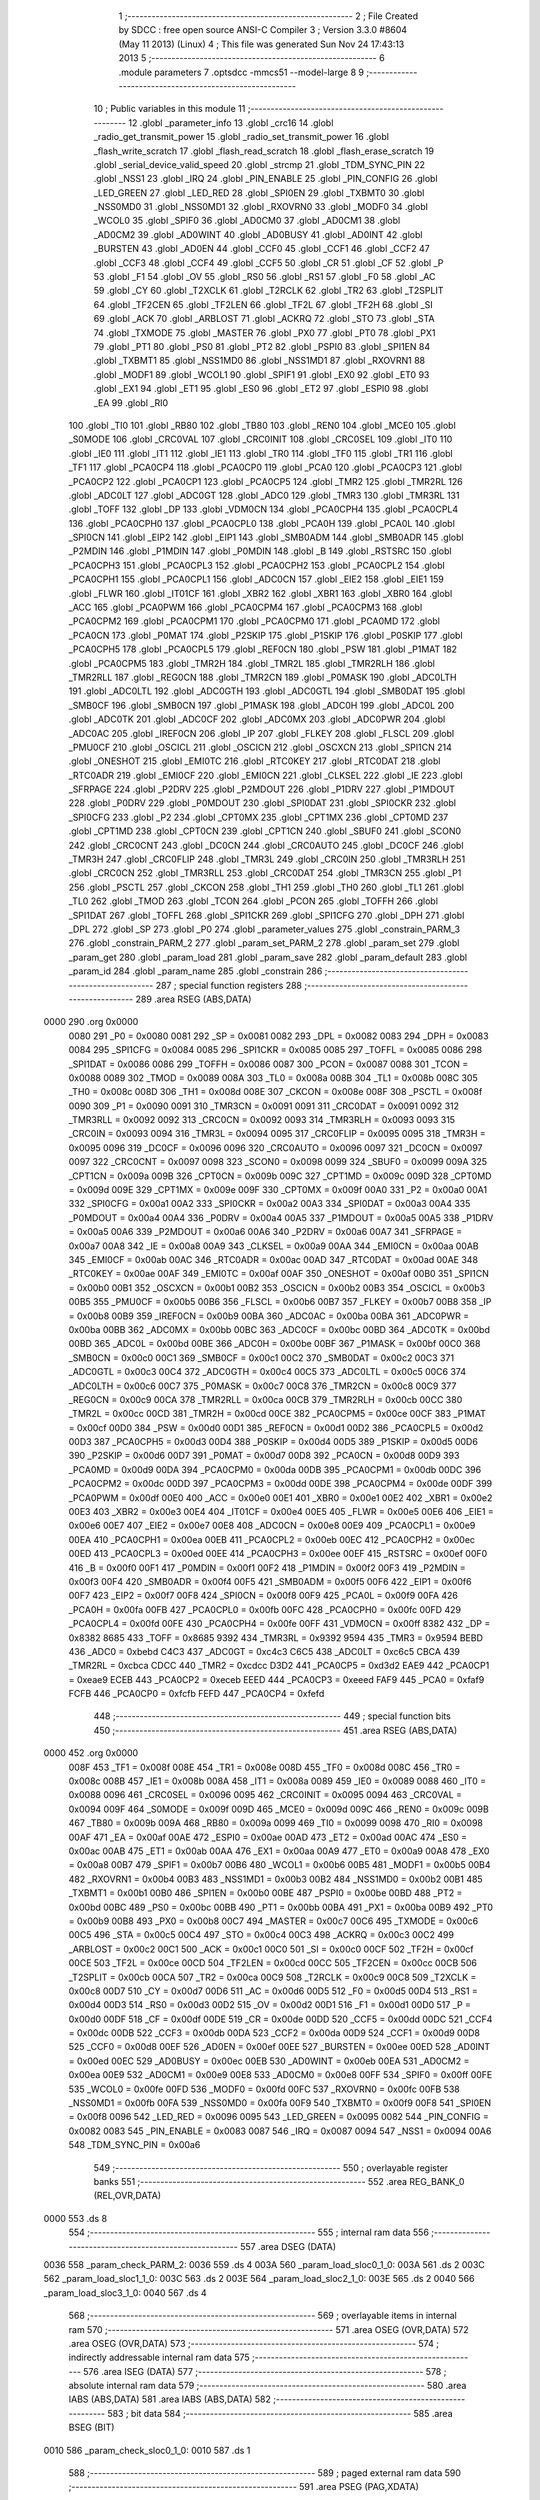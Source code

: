                               1 ;--------------------------------------------------------
                              2 ; File Created by SDCC : free open source ANSI-C Compiler
                              3 ; Version 3.3.0 #8604 (May 11 2013) (Linux)
                              4 ; This file was generated Sun Nov 24 17:43:13 2013
                              5 ;--------------------------------------------------------
                              6 	.module parameters
                              7 	.optsdcc -mmcs51 --model-large
                              8 	
                              9 ;--------------------------------------------------------
                             10 ; Public variables in this module
                             11 ;--------------------------------------------------------
                             12 	.globl _parameter_info
                             13 	.globl _crc16
                             14 	.globl _radio_get_transmit_power
                             15 	.globl _radio_set_transmit_power
                             16 	.globl _flash_write_scratch
                             17 	.globl _flash_read_scratch
                             18 	.globl _flash_erase_scratch
                             19 	.globl _serial_device_valid_speed
                             20 	.globl _strcmp
                             21 	.globl _TDM_SYNC_PIN
                             22 	.globl _NSS1
                             23 	.globl _IRQ
                             24 	.globl _PIN_ENABLE
                             25 	.globl _PIN_CONFIG
                             26 	.globl _LED_GREEN
                             27 	.globl _LED_RED
                             28 	.globl _SPI0EN
                             29 	.globl _TXBMT0
                             30 	.globl _NSS0MD0
                             31 	.globl _NSS0MD1
                             32 	.globl _RXOVRN0
                             33 	.globl _MODF0
                             34 	.globl _WCOL0
                             35 	.globl _SPIF0
                             36 	.globl _AD0CM0
                             37 	.globl _AD0CM1
                             38 	.globl _AD0CM2
                             39 	.globl _AD0WINT
                             40 	.globl _AD0BUSY
                             41 	.globl _AD0INT
                             42 	.globl _BURSTEN
                             43 	.globl _AD0EN
                             44 	.globl _CCF0
                             45 	.globl _CCF1
                             46 	.globl _CCF2
                             47 	.globl _CCF3
                             48 	.globl _CCF4
                             49 	.globl _CCF5
                             50 	.globl _CR
                             51 	.globl _CF
                             52 	.globl _P
                             53 	.globl _F1
                             54 	.globl _OV
                             55 	.globl _RS0
                             56 	.globl _RS1
                             57 	.globl _F0
                             58 	.globl _AC
                             59 	.globl _CY
                             60 	.globl _T2XCLK
                             61 	.globl _T2RCLK
                             62 	.globl _TR2
                             63 	.globl _T2SPLIT
                             64 	.globl _TF2CEN
                             65 	.globl _TF2LEN
                             66 	.globl _TF2L
                             67 	.globl _TF2H
                             68 	.globl _SI
                             69 	.globl _ACK
                             70 	.globl _ARBLOST
                             71 	.globl _ACKRQ
                             72 	.globl _STO
                             73 	.globl _STA
                             74 	.globl _TXMODE
                             75 	.globl _MASTER
                             76 	.globl _PX0
                             77 	.globl _PT0
                             78 	.globl _PX1
                             79 	.globl _PT1
                             80 	.globl _PS0
                             81 	.globl _PT2
                             82 	.globl _PSPI0
                             83 	.globl _SPI1EN
                             84 	.globl _TXBMT1
                             85 	.globl _NSS1MD0
                             86 	.globl _NSS1MD1
                             87 	.globl _RXOVRN1
                             88 	.globl _MODF1
                             89 	.globl _WCOL1
                             90 	.globl _SPIF1
                             91 	.globl _EX0
                             92 	.globl _ET0
                             93 	.globl _EX1
                             94 	.globl _ET1
                             95 	.globl _ES0
                             96 	.globl _ET2
                             97 	.globl _ESPI0
                             98 	.globl _EA
                             99 	.globl _RI0
                            100 	.globl _TI0
                            101 	.globl _RB80
                            102 	.globl _TB80
                            103 	.globl _REN0
                            104 	.globl _MCE0
                            105 	.globl _S0MODE
                            106 	.globl _CRC0VAL
                            107 	.globl _CRC0INIT
                            108 	.globl _CRC0SEL
                            109 	.globl _IT0
                            110 	.globl _IE0
                            111 	.globl _IT1
                            112 	.globl _IE1
                            113 	.globl _TR0
                            114 	.globl _TF0
                            115 	.globl _TR1
                            116 	.globl _TF1
                            117 	.globl _PCA0CP4
                            118 	.globl _PCA0CP0
                            119 	.globl _PCA0
                            120 	.globl _PCA0CP3
                            121 	.globl _PCA0CP2
                            122 	.globl _PCA0CP1
                            123 	.globl _PCA0CP5
                            124 	.globl _TMR2
                            125 	.globl _TMR2RL
                            126 	.globl _ADC0LT
                            127 	.globl _ADC0GT
                            128 	.globl _ADC0
                            129 	.globl _TMR3
                            130 	.globl _TMR3RL
                            131 	.globl _TOFF
                            132 	.globl _DP
                            133 	.globl _VDM0CN
                            134 	.globl _PCA0CPH4
                            135 	.globl _PCA0CPL4
                            136 	.globl _PCA0CPH0
                            137 	.globl _PCA0CPL0
                            138 	.globl _PCA0H
                            139 	.globl _PCA0L
                            140 	.globl _SPI0CN
                            141 	.globl _EIP2
                            142 	.globl _EIP1
                            143 	.globl _SMB0ADM
                            144 	.globl _SMB0ADR
                            145 	.globl _P2MDIN
                            146 	.globl _P1MDIN
                            147 	.globl _P0MDIN
                            148 	.globl _B
                            149 	.globl _RSTSRC
                            150 	.globl _PCA0CPH3
                            151 	.globl _PCA0CPL3
                            152 	.globl _PCA0CPH2
                            153 	.globl _PCA0CPL2
                            154 	.globl _PCA0CPH1
                            155 	.globl _PCA0CPL1
                            156 	.globl _ADC0CN
                            157 	.globl _EIE2
                            158 	.globl _EIE1
                            159 	.globl _FLWR
                            160 	.globl _IT01CF
                            161 	.globl _XBR2
                            162 	.globl _XBR1
                            163 	.globl _XBR0
                            164 	.globl _ACC
                            165 	.globl _PCA0PWM
                            166 	.globl _PCA0CPM4
                            167 	.globl _PCA0CPM3
                            168 	.globl _PCA0CPM2
                            169 	.globl _PCA0CPM1
                            170 	.globl _PCA0CPM0
                            171 	.globl _PCA0MD
                            172 	.globl _PCA0CN
                            173 	.globl _P0MAT
                            174 	.globl _P2SKIP
                            175 	.globl _P1SKIP
                            176 	.globl _P0SKIP
                            177 	.globl _PCA0CPH5
                            178 	.globl _PCA0CPL5
                            179 	.globl _REF0CN
                            180 	.globl _PSW
                            181 	.globl _P1MAT
                            182 	.globl _PCA0CPM5
                            183 	.globl _TMR2H
                            184 	.globl _TMR2L
                            185 	.globl _TMR2RLH
                            186 	.globl _TMR2RLL
                            187 	.globl _REG0CN
                            188 	.globl _TMR2CN
                            189 	.globl _P0MASK
                            190 	.globl _ADC0LTH
                            191 	.globl _ADC0LTL
                            192 	.globl _ADC0GTH
                            193 	.globl _ADC0GTL
                            194 	.globl _SMB0DAT
                            195 	.globl _SMB0CF
                            196 	.globl _SMB0CN
                            197 	.globl _P1MASK
                            198 	.globl _ADC0H
                            199 	.globl _ADC0L
                            200 	.globl _ADC0TK
                            201 	.globl _ADC0CF
                            202 	.globl _ADC0MX
                            203 	.globl _ADC0PWR
                            204 	.globl _ADC0AC
                            205 	.globl _IREF0CN
                            206 	.globl _IP
                            207 	.globl _FLKEY
                            208 	.globl _FLSCL
                            209 	.globl _PMU0CF
                            210 	.globl _OSCICL
                            211 	.globl _OSCICN
                            212 	.globl _OSCXCN
                            213 	.globl _SPI1CN
                            214 	.globl _ONESHOT
                            215 	.globl _EMI0TC
                            216 	.globl _RTC0KEY
                            217 	.globl _RTC0DAT
                            218 	.globl _RTC0ADR
                            219 	.globl _EMI0CF
                            220 	.globl _EMI0CN
                            221 	.globl _CLKSEL
                            222 	.globl _IE
                            223 	.globl _SFRPAGE
                            224 	.globl _P2DRV
                            225 	.globl _P2MDOUT
                            226 	.globl _P1DRV
                            227 	.globl _P1MDOUT
                            228 	.globl _P0DRV
                            229 	.globl _P0MDOUT
                            230 	.globl _SPI0DAT
                            231 	.globl _SPI0CKR
                            232 	.globl _SPI0CFG
                            233 	.globl _P2
                            234 	.globl _CPT0MX
                            235 	.globl _CPT1MX
                            236 	.globl _CPT0MD
                            237 	.globl _CPT1MD
                            238 	.globl _CPT0CN
                            239 	.globl _CPT1CN
                            240 	.globl _SBUF0
                            241 	.globl _SCON0
                            242 	.globl _CRC0CNT
                            243 	.globl _DC0CN
                            244 	.globl _CRC0AUTO
                            245 	.globl _DC0CF
                            246 	.globl _TMR3H
                            247 	.globl _CRC0FLIP
                            248 	.globl _TMR3L
                            249 	.globl _CRC0IN
                            250 	.globl _TMR3RLH
                            251 	.globl _CRC0CN
                            252 	.globl _TMR3RLL
                            253 	.globl _CRC0DAT
                            254 	.globl _TMR3CN
                            255 	.globl _P1
                            256 	.globl _PSCTL
                            257 	.globl _CKCON
                            258 	.globl _TH1
                            259 	.globl _TH0
                            260 	.globl _TL1
                            261 	.globl _TL0
                            262 	.globl _TMOD
                            263 	.globl _TCON
                            264 	.globl _PCON
                            265 	.globl _TOFFH
                            266 	.globl _SPI1DAT
                            267 	.globl _TOFFL
                            268 	.globl _SPI1CKR
                            269 	.globl _SPI1CFG
                            270 	.globl _DPH
                            271 	.globl _DPL
                            272 	.globl _SP
                            273 	.globl _P0
                            274 	.globl _parameter_values
                            275 	.globl _constrain_PARM_3
                            276 	.globl _constrain_PARM_2
                            277 	.globl _param_set_PARM_2
                            278 	.globl _param_set
                            279 	.globl _param_get
                            280 	.globl _param_load
                            281 	.globl _param_save
                            282 	.globl _param_default
                            283 	.globl _param_id
                            284 	.globl _param_name
                            285 	.globl _constrain
                            286 ;--------------------------------------------------------
                            287 ; special function registers
                            288 ;--------------------------------------------------------
                            289 	.area RSEG    (ABS,DATA)
   0000                     290 	.org 0x0000
                     0080   291 _P0	=	0x0080
                     0081   292 _SP	=	0x0081
                     0082   293 _DPL	=	0x0082
                     0083   294 _DPH	=	0x0083
                     0084   295 _SPI1CFG	=	0x0084
                     0085   296 _SPI1CKR	=	0x0085
                     0085   297 _TOFFL	=	0x0085
                     0086   298 _SPI1DAT	=	0x0086
                     0086   299 _TOFFH	=	0x0086
                     0087   300 _PCON	=	0x0087
                     0088   301 _TCON	=	0x0088
                     0089   302 _TMOD	=	0x0089
                     008A   303 _TL0	=	0x008a
                     008B   304 _TL1	=	0x008b
                     008C   305 _TH0	=	0x008c
                     008D   306 _TH1	=	0x008d
                     008E   307 _CKCON	=	0x008e
                     008F   308 _PSCTL	=	0x008f
                     0090   309 _P1	=	0x0090
                     0091   310 _TMR3CN	=	0x0091
                     0091   311 _CRC0DAT	=	0x0091
                     0092   312 _TMR3RLL	=	0x0092
                     0092   313 _CRC0CN	=	0x0092
                     0093   314 _TMR3RLH	=	0x0093
                     0093   315 _CRC0IN	=	0x0093
                     0094   316 _TMR3L	=	0x0094
                     0095   317 _CRC0FLIP	=	0x0095
                     0095   318 _TMR3H	=	0x0095
                     0096   319 _DC0CF	=	0x0096
                     0096   320 _CRC0AUTO	=	0x0096
                     0097   321 _DC0CN	=	0x0097
                     0097   322 _CRC0CNT	=	0x0097
                     0098   323 _SCON0	=	0x0098
                     0099   324 _SBUF0	=	0x0099
                     009A   325 _CPT1CN	=	0x009a
                     009B   326 _CPT0CN	=	0x009b
                     009C   327 _CPT1MD	=	0x009c
                     009D   328 _CPT0MD	=	0x009d
                     009E   329 _CPT1MX	=	0x009e
                     009F   330 _CPT0MX	=	0x009f
                     00A0   331 _P2	=	0x00a0
                     00A1   332 _SPI0CFG	=	0x00a1
                     00A2   333 _SPI0CKR	=	0x00a2
                     00A3   334 _SPI0DAT	=	0x00a3
                     00A4   335 _P0MDOUT	=	0x00a4
                     00A4   336 _P0DRV	=	0x00a4
                     00A5   337 _P1MDOUT	=	0x00a5
                     00A5   338 _P1DRV	=	0x00a5
                     00A6   339 _P2MDOUT	=	0x00a6
                     00A6   340 _P2DRV	=	0x00a6
                     00A7   341 _SFRPAGE	=	0x00a7
                     00A8   342 _IE	=	0x00a8
                     00A9   343 _CLKSEL	=	0x00a9
                     00AA   344 _EMI0CN	=	0x00aa
                     00AB   345 _EMI0CF	=	0x00ab
                     00AC   346 _RTC0ADR	=	0x00ac
                     00AD   347 _RTC0DAT	=	0x00ad
                     00AE   348 _RTC0KEY	=	0x00ae
                     00AF   349 _EMI0TC	=	0x00af
                     00AF   350 _ONESHOT	=	0x00af
                     00B0   351 _SPI1CN	=	0x00b0
                     00B1   352 _OSCXCN	=	0x00b1
                     00B2   353 _OSCICN	=	0x00b2
                     00B3   354 _OSCICL	=	0x00b3
                     00B5   355 _PMU0CF	=	0x00b5
                     00B6   356 _FLSCL	=	0x00b6
                     00B7   357 _FLKEY	=	0x00b7
                     00B8   358 _IP	=	0x00b8
                     00B9   359 _IREF0CN	=	0x00b9
                     00BA   360 _ADC0AC	=	0x00ba
                     00BA   361 _ADC0PWR	=	0x00ba
                     00BB   362 _ADC0MX	=	0x00bb
                     00BC   363 _ADC0CF	=	0x00bc
                     00BD   364 _ADC0TK	=	0x00bd
                     00BD   365 _ADC0L	=	0x00bd
                     00BE   366 _ADC0H	=	0x00be
                     00BF   367 _P1MASK	=	0x00bf
                     00C0   368 _SMB0CN	=	0x00c0
                     00C1   369 _SMB0CF	=	0x00c1
                     00C2   370 _SMB0DAT	=	0x00c2
                     00C3   371 _ADC0GTL	=	0x00c3
                     00C4   372 _ADC0GTH	=	0x00c4
                     00C5   373 _ADC0LTL	=	0x00c5
                     00C6   374 _ADC0LTH	=	0x00c6
                     00C7   375 _P0MASK	=	0x00c7
                     00C8   376 _TMR2CN	=	0x00c8
                     00C9   377 _REG0CN	=	0x00c9
                     00CA   378 _TMR2RLL	=	0x00ca
                     00CB   379 _TMR2RLH	=	0x00cb
                     00CC   380 _TMR2L	=	0x00cc
                     00CD   381 _TMR2H	=	0x00cd
                     00CE   382 _PCA0CPM5	=	0x00ce
                     00CF   383 _P1MAT	=	0x00cf
                     00D0   384 _PSW	=	0x00d0
                     00D1   385 _REF0CN	=	0x00d1
                     00D2   386 _PCA0CPL5	=	0x00d2
                     00D3   387 _PCA0CPH5	=	0x00d3
                     00D4   388 _P0SKIP	=	0x00d4
                     00D5   389 _P1SKIP	=	0x00d5
                     00D6   390 _P2SKIP	=	0x00d6
                     00D7   391 _P0MAT	=	0x00d7
                     00D8   392 _PCA0CN	=	0x00d8
                     00D9   393 _PCA0MD	=	0x00d9
                     00DA   394 _PCA0CPM0	=	0x00da
                     00DB   395 _PCA0CPM1	=	0x00db
                     00DC   396 _PCA0CPM2	=	0x00dc
                     00DD   397 _PCA0CPM3	=	0x00dd
                     00DE   398 _PCA0CPM4	=	0x00de
                     00DF   399 _PCA0PWM	=	0x00df
                     00E0   400 _ACC	=	0x00e0
                     00E1   401 _XBR0	=	0x00e1
                     00E2   402 _XBR1	=	0x00e2
                     00E3   403 _XBR2	=	0x00e3
                     00E4   404 _IT01CF	=	0x00e4
                     00E5   405 _FLWR	=	0x00e5
                     00E6   406 _EIE1	=	0x00e6
                     00E7   407 _EIE2	=	0x00e7
                     00E8   408 _ADC0CN	=	0x00e8
                     00E9   409 _PCA0CPL1	=	0x00e9
                     00EA   410 _PCA0CPH1	=	0x00ea
                     00EB   411 _PCA0CPL2	=	0x00eb
                     00EC   412 _PCA0CPH2	=	0x00ec
                     00ED   413 _PCA0CPL3	=	0x00ed
                     00EE   414 _PCA0CPH3	=	0x00ee
                     00EF   415 _RSTSRC	=	0x00ef
                     00F0   416 _B	=	0x00f0
                     00F1   417 _P0MDIN	=	0x00f1
                     00F2   418 _P1MDIN	=	0x00f2
                     00F3   419 _P2MDIN	=	0x00f3
                     00F4   420 _SMB0ADR	=	0x00f4
                     00F5   421 _SMB0ADM	=	0x00f5
                     00F6   422 _EIP1	=	0x00f6
                     00F7   423 _EIP2	=	0x00f7
                     00F8   424 _SPI0CN	=	0x00f8
                     00F9   425 _PCA0L	=	0x00f9
                     00FA   426 _PCA0H	=	0x00fa
                     00FB   427 _PCA0CPL0	=	0x00fb
                     00FC   428 _PCA0CPH0	=	0x00fc
                     00FD   429 _PCA0CPL4	=	0x00fd
                     00FE   430 _PCA0CPH4	=	0x00fe
                     00FF   431 _VDM0CN	=	0x00ff
                     8382   432 _DP	=	0x8382
                     8685   433 _TOFF	=	0x8685
                     9392   434 _TMR3RL	=	0x9392
                     9594   435 _TMR3	=	0x9594
                     BEBD   436 _ADC0	=	0xbebd
                     C4C3   437 _ADC0GT	=	0xc4c3
                     C6C5   438 _ADC0LT	=	0xc6c5
                     CBCA   439 _TMR2RL	=	0xcbca
                     CDCC   440 _TMR2	=	0xcdcc
                     D3D2   441 _PCA0CP5	=	0xd3d2
                     EAE9   442 _PCA0CP1	=	0xeae9
                     ECEB   443 _PCA0CP2	=	0xeceb
                     EEED   444 _PCA0CP3	=	0xeeed
                     FAF9   445 _PCA0	=	0xfaf9
                     FCFB   446 _PCA0CP0	=	0xfcfb
                     FEFD   447 _PCA0CP4	=	0xfefd
                            448 ;--------------------------------------------------------
                            449 ; special function bits
                            450 ;--------------------------------------------------------
                            451 	.area RSEG    (ABS,DATA)
   0000                     452 	.org 0x0000
                     008F   453 _TF1	=	0x008f
                     008E   454 _TR1	=	0x008e
                     008D   455 _TF0	=	0x008d
                     008C   456 _TR0	=	0x008c
                     008B   457 _IE1	=	0x008b
                     008A   458 _IT1	=	0x008a
                     0089   459 _IE0	=	0x0089
                     0088   460 _IT0	=	0x0088
                     0096   461 _CRC0SEL	=	0x0096
                     0095   462 _CRC0INIT	=	0x0095
                     0094   463 _CRC0VAL	=	0x0094
                     009F   464 _S0MODE	=	0x009f
                     009D   465 _MCE0	=	0x009d
                     009C   466 _REN0	=	0x009c
                     009B   467 _TB80	=	0x009b
                     009A   468 _RB80	=	0x009a
                     0099   469 _TI0	=	0x0099
                     0098   470 _RI0	=	0x0098
                     00AF   471 _EA	=	0x00af
                     00AE   472 _ESPI0	=	0x00ae
                     00AD   473 _ET2	=	0x00ad
                     00AC   474 _ES0	=	0x00ac
                     00AB   475 _ET1	=	0x00ab
                     00AA   476 _EX1	=	0x00aa
                     00A9   477 _ET0	=	0x00a9
                     00A8   478 _EX0	=	0x00a8
                     00B7   479 _SPIF1	=	0x00b7
                     00B6   480 _WCOL1	=	0x00b6
                     00B5   481 _MODF1	=	0x00b5
                     00B4   482 _RXOVRN1	=	0x00b4
                     00B3   483 _NSS1MD1	=	0x00b3
                     00B2   484 _NSS1MD0	=	0x00b2
                     00B1   485 _TXBMT1	=	0x00b1
                     00B0   486 _SPI1EN	=	0x00b0
                     00BE   487 _PSPI0	=	0x00be
                     00BD   488 _PT2	=	0x00bd
                     00BC   489 _PS0	=	0x00bc
                     00BB   490 _PT1	=	0x00bb
                     00BA   491 _PX1	=	0x00ba
                     00B9   492 _PT0	=	0x00b9
                     00B8   493 _PX0	=	0x00b8
                     00C7   494 _MASTER	=	0x00c7
                     00C6   495 _TXMODE	=	0x00c6
                     00C5   496 _STA	=	0x00c5
                     00C4   497 _STO	=	0x00c4
                     00C3   498 _ACKRQ	=	0x00c3
                     00C2   499 _ARBLOST	=	0x00c2
                     00C1   500 _ACK	=	0x00c1
                     00C0   501 _SI	=	0x00c0
                     00CF   502 _TF2H	=	0x00cf
                     00CE   503 _TF2L	=	0x00ce
                     00CD   504 _TF2LEN	=	0x00cd
                     00CC   505 _TF2CEN	=	0x00cc
                     00CB   506 _T2SPLIT	=	0x00cb
                     00CA   507 _TR2	=	0x00ca
                     00C9   508 _T2RCLK	=	0x00c9
                     00C8   509 _T2XCLK	=	0x00c8
                     00D7   510 _CY	=	0x00d7
                     00D6   511 _AC	=	0x00d6
                     00D5   512 _F0	=	0x00d5
                     00D4   513 _RS1	=	0x00d4
                     00D3   514 _RS0	=	0x00d3
                     00D2   515 _OV	=	0x00d2
                     00D1   516 _F1	=	0x00d1
                     00D0   517 _P	=	0x00d0
                     00DF   518 _CF	=	0x00df
                     00DE   519 _CR	=	0x00de
                     00DD   520 _CCF5	=	0x00dd
                     00DC   521 _CCF4	=	0x00dc
                     00DB   522 _CCF3	=	0x00db
                     00DA   523 _CCF2	=	0x00da
                     00D9   524 _CCF1	=	0x00d9
                     00D8   525 _CCF0	=	0x00d8
                     00EF   526 _AD0EN	=	0x00ef
                     00EE   527 _BURSTEN	=	0x00ee
                     00ED   528 _AD0INT	=	0x00ed
                     00EC   529 _AD0BUSY	=	0x00ec
                     00EB   530 _AD0WINT	=	0x00eb
                     00EA   531 _AD0CM2	=	0x00ea
                     00E9   532 _AD0CM1	=	0x00e9
                     00E8   533 _AD0CM0	=	0x00e8
                     00FF   534 _SPIF0	=	0x00ff
                     00FE   535 _WCOL0	=	0x00fe
                     00FD   536 _MODF0	=	0x00fd
                     00FC   537 _RXOVRN0	=	0x00fc
                     00FB   538 _NSS0MD1	=	0x00fb
                     00FA   539 _NSS0MD0	=	0x00fa
                     00F9   540 _TXBMT0	=	0x00f9
                     00F8   541 _SPI0EN	=	0x00f8
                     0096   542 _LED_RED	=	0x0096
                     0095   543 _LED_GREEN	=	0x0095
                     0082   544 _PIN_CONFIG	=	0x0082
                     0083   545 _PIN_ENABLE	=	0x0083
                     0087   546 _IRQ	=	0x0087
                     0094   547 _NSS1	=	0x0094
                     00A6   548 _TDM_SYNC_PIN	=	0x00a6
                            549 ;--------------------------------------------------------
                            550 ; overlayable register banks
                            551 ;--------------------------------------------------------
                            552 	.area REG_BANK_0	(REL,OVR,DATA)
   0000                     553 	.ds 8
                            554 ;--------------------------------------------------------
                            555 ; internal ram data
                            556 ;--------------------------------------------------------
                            557 	.area DSEG    (DATA)
   0036                     558 _param_check_PARM_2:
   0036                     559 	.ds 4
   003A                     560 _param_load_sloc0_1_0:
   003A                     561 	.ds 2
   003C                     562 _param_load_sloc1_1_0:
   003C                     563 	.ds 2
   003E                     564 _param_load_sloc2_1_0:
   003E                     565 	.ds 2
   0040                     566 _param_load_sloc3_1_0:
   0040                     567 	.ds 4
                            568 ;--------------------------------------------------------
                            569 ; overlayable items in internal ram 
                            570 ;--------------------------------------------------------
                            571 	.area	OSEG    (OVR,DATA)
                            572 	.area	OSEG    (OVR,DATA)
                            573 ;--------------------------------------------------------
                            574 ; indirectly addressable internal ram data
                            575 ;--------------------------------------------------------
                            576 	.area ISEG    (DATA)
                            577 ;--------------------------------------------------------
                            578 ; absolute internal ram data
                            579 ;--------------------------------------------------------
                            580 	.area IABS    (ABS,DATA)
                            581 	.area IABS    (ABS,DATA)
                            582 ;--------------------------------------------------------
                            583 ; bit data
                            584 ;--------------------------------------------------------
                            585 	.area BSEG    (BIT)
   0010                     586 _param_check_sloc0_1_0:
   0010                     587 	.ds 1
                            588 ;--------------------------------------------------------
                            589 ; paged external ram data
                            590 ;--------------------------------------------------------
                            591 	.area PSEG    (PAG,XDATA)
   0069                     592 _param_set_PARM_2:
   0069                     593 	.ds 4
   006D                     594 _param_save_i_1_140:
   006D                     595 	.ds 2
   006F                     596 _constrain_PARM_2:
   006F                     597 	.ds 4
   0073                     598 _constrain_PARM_3:
   0073                     599 	.ds 4
                            600 ;--------------------------------------------------------
                            601 ; external ram data
                            602 ;--------------------------------------------------------
                            603 	.area XSEG    (XDATA)
   0323                     604 _parameter_values::
   0323                     605 	.ds 60
                            606 ;--------------------------------------------------------
                            607 ; absolute external ram data
                            608 ;--------------------------------------------------------
                            609 	.area XABS    (ABS,XDATA)
                            610 ;--------------------------------------------------------
                            611 ; external initialized ram data
                            612 ;--------------------------------------------------------
                            613 	.area XISEG   (XDATA)
                            614 	.area HOME    (CODE)
                            615 	.area GSINIT0 (CODE)
                            616 	.area GSINIT1 (CODE)
                            617 	.area GSINIT2 (CODE)
                            618 	.area GSINIT3 (CODE)
                            619 	.area GSINIT4 (CODE)
                            620 	.area GSINIT5 (CODE)
                            621 	.area GSINIT  (CODE)
                            622 	.area GSFINAL (CODE)
                            623 	.area CSEG    (CODE)
                            624 ;--------------------------------------------------------
                            625 ; global & static initialisations
                            626 ;--------------------------------------------------------
                            627 	.area HOME    (CODE)
                            628 	.area GSINIT  (CODE)
                            629 	.area GSFINAL (CODE)
                            630 	.area GSINIT  (CODE)
                            631 ;--------------------------------------------------------
                            632 ; Home
                            633 ;--------------------------------------------------------
                            634 	.area HOME    (CODE)
                            635 	.area HOME    (CODE)
                            636 ;--------------------------------------------------------
                            637 ; code
                            638 ;--------------------------------------------------------
                            639 	.area CSEG    (CODE)
                            640 ;------------------------------------------------------------
                            641 ;Allocation info for local variables in function 'param_check'
                            642 ;------------------------------------------------------------
                            643 ;val                       Allocated with name '_param_check_PARM_2'
                            644 ;------------------------------------------------------------
                            645 ;	radio/parameters.c:80: param_check(__pdata enum ParamID id, __data uint32_t val)
                            646 ;	-----------------------------------------
                            647 ;	 function param_check
                            648 ;	-----------------------------------------
   2551                     649 _param_check:
                     0007   650 	ar7 = 0x07
                     0006   651 	ar6 = 0x06
                     0005   652 	ar5 = 0x05
                     0004   653 	ar4 = 0x04
                     0003   654 	ar3 = 0x03
                     0002   655 	ar2 = 0x02
                     0001   656 	ar1 = 0x01
                     0000   657 	ar0 = 0x00
   2551 AF 82         [24]  658 	mov	r7,dpl
                            659 ;	radio/parameters.c:83: if (id >= PARAM_MAX)
   2553 BF 0F 00      [24]  660 	cjne	r7,#0x0F,00136$
   2556                     661 00136$:
                            662 ;	radio/parameters.c:84: return false;
   2556 40 01         [24]  663 	jc	00102$
   2558 22            [24]  664 	ret
   2559                     665 00102$:
                            666 ;	radio/parameters.c:86: switch (id) {
   2559 EF            [12]  667 	mov	a,r7
   255A 24 F8         [12]  668 	add	a,#0xff - 0x07
   255C 40 63         [24]  669 	jc	00118$
   255E EF            [12]  670 	mov	a,r7
   255F 2F            [12]  671 	add	a,r7
   2560 2F            [12]  672 	add	a,r7
   2561 90 25 65      [24]  673 	mov	dptr,#00139$
   2564 73            [24]  674 	jmp	@a+dptr
   2565                     675 00139$:
   2565 02 25 7D      [24]  676 	ljmp	00103$
   2568 02 25 7F      [24]  677 	ljmp	00104$
   256B 02 25 89      [24]  678 	ljmp	00105$
   256E 02 25 9B      [24]  679 	ljmp	00108$
   2571 02 25 9D      [24]  680 	ljmp	00109$
   2574 02 25 AF      [24]  681 	ljmp	00112$
   2577 02 25 AF      [24]  682 	ljmp	00113$
   257A 02 25 AF      [24]  683 	ljmp	00114$
                            684 ;	radio/parameters.c:87: case PARAM_FORMAT:
   257D                     685 00103$:
                            686 ;	radio/parameters.c:88: return false;
   257D C3            [12]  687 	clr	c
                            688 ;	radio/parameters.c:90: case PARAM_SERIAL_SPEED:
   257E 22            [24]  689 	ret
   257F                     690 00104$:
                            691 ;	radio/parameters.c:91: return serial_device_valid_speed(val);
   257F AF 36         [24]  692 	mov	r7,_param_check_PARM_2
   2581 8F 82         [24]  693 	mov	dpl,r7
   2583 12 44 F4      [24]  694 	lcall	_serial_device_valid_speed
   2586 92 10         [24]  695 	mov  _param_check_sloc0_1_0,c
                            696 ;	radio/parameters.c:93: case PARAM_AIR_SPEED:
   2588 22            [24]  697 	ret
   2589                     698 00105$:
                            699 ;	radio/parameters.c:94: if (val > 256)
   2589 C3            [12]  700 	clr	c
   258A E4            [12]  701 	clr	a
   258B 95 36         [12]  702 	subb	a,_param_check_PARM_2
   258D 74 01         [12]  703 	mov	a,#0x01
   258F 95 37         [12]  704 	subb	a,(_param_check_PARM_2 + 1)
   2591 E4            [12]  705 	clr	a
   2592 95 38         [12]  706 	subb	a,(_param_check_PARM_2 + 2)
   2594 E4            [12]  707 	clr	a
   2595 95 39         [12]  708 	subb	a,(_param_check_PARM_2 + 3)
   2597 50 28         [24]  709 	jnc	00118$
                            710 ;	radio/parameters.c:95: return false;
   2599 C3            [12]  711 	clr	c
                            712 ;	radio/parameters.c:98: case PARAM_NETID:
   259A 22            [24]  713 	ret
   259B                     714 00108$:
                            715 ;	radio/parameters.c:100: return true;
   259B D3            [12]  716 	setb	c
                            717 ;	radio/parameters.c:102: case PARAM_TXPOWER:
   259C 22            [24]  718 	ret
   259D                     719 00109$:
                            720 ;	radio/parameters.c:103: if (val > BOARD_MAXTXPOWER)
   259D C3            [12]  721 	clr	c
   259E 74 1E         [12]  722 	mov	a,#0x1E
   25A0 95 36         [12]  723 	subb	a,_param_check_PARM_2
   25A2 E4            [12]  724 	clr	a
   25A3 95 37         [12]  725 	subb	a,(_param_check_PARM_2 + 1)
   25A5 E4            [12]  726 	clr	a
   25A6 95 38         [12]  727 	subb	a,(_param_check_PARM_2 + 2)
   25A8 E4            [12]  728 	clr	a
   25A9 95 39         [12]  729 	subb	a,(_param_check_PARM_2 + 3)
   25AB 50 14         [24]  730 	jnc	00118$
                            731 ;	radio/parameters.c:104: return false;
   25AD C3            [12]  732 	clr	c
                            733 ;	radio/parameters.c:107: case PARAM_ECC:
   25AE 22            [24]  734 	ret
   25AF                     735 00112$:
                            736 ;	radio/parameters.c:108: case PARAM_MAVLINK:
   25AF                     737 00113$:
                            738 ;	radio/parameters.c:109: case PARAM_OPPRESEND:
   25AF                     739 00114$:
                            740 ;	radio/parameters.c:111: if (val > 1)
   25AF C3            [12]  741 	clr	c
   25B0 74 01         [12]  742 	mov	a,#0x01
   25B2 95 36         [12]  743 	subb	a,_param_check_PARM_2
   25B4 E4            [12]  744 	clr	a
   25B5 95 37         [12]  745 	subb	a,(_param_check_PARM_2 + 1)
   25B7 E4            [12]  746 	clr	a
   25B8 95 38         [12]  747 	subb	a,(_param_check_PARM_2 + 2)
   25BA E4            [12]  748 	clr	a
   25BB 95 39         [12]  749 	subb	a,(_param_check_PARM_2 + 3)
   25BD 50 02         [24]  750 	jnc	00118$
                            751 ;	radio/parameters.c:112: return false;
   25BF C3            [12]  752 	clr	c
                            753 ;	radio/parameters.c:118: }
   25C0 22            [24]  754 	ret
   25C1                     755 00118$:
                            756 ;	radio/parameters.c:119: return true;
   25C1 D3            [12]  757 	setb	c
   25C2 22            [24]  758 	ret
                            759 ;------------------------------------------------------------
                            760 ;Allocation info for local variables in function 'param_set'
                            761 ;------------------------------------------------------------
                            762 ;param                     Allocated to registers r7 
                            763 ;------------------------------------------------------------
                            764 ;	radio/parameters.c:123: param_set(__data enum ParamID param, __pdata param_t value)
                            765 ;	-----------------------------------------
                            766 ;	 function param_set
                            767 ;	-----------------------------------------
   25C3                     768 _param_set:
   25C3 AF 82         [24]  769 	mov	r7,dpl
                            770 ;	radio/parameters.c:126: if (!param_check(param, value))
   25C5 78 69         [12]  771 	mov	r0,#_param_set_PARM_2
   25C7 E2            [24]  772 	movx	a,@r0
   25C8 F5 36         [12]  773 	mov	_param_check_PARM_2,a
   25CA 08            [12]  774 	inc	r0
   25CB E2            [24]  775 	movx	a,@r0
   25CC F5 37         [12]  776 	mov	(_param_check_PARM_2 + 1),a
   25CE 08            [12]  777 	inc	r0
   25CF E2            [24]  778 	movx	a,@r0
   25D0 F5 38         [12]  779 	mov	(_param_check_PARM_2 + 2),a
   25D2 08            [12]  780 	inc	r0
   25D3 E2            [24]  781 	movx	a,@r0
   25D4 F5 39         [12]  782 	mov	(_param_check_PARM_2 + 3),a
   25D6 8F 82         [24]  783 	mov	dpl,r7
   25D8 C0 07         [24]  784 	push	ar7
   25DA 12 25 51      [24]  785 	lcall	_param_check
   25DD D0 07         [24]  786 	pop	ar7
                            787 ;	radio/parameters.c:127: return false;
   25DF 40 01         [24]  788 	jc	00102$
   25E1 22            [24]  789 	ret
   25E2                     790 00102$:
                            791 ;	radio/parameters.c:130: switch (param) {
   25E2 BF 04 02      [24]  792 	cjne	r7,#0x04,00155$
   25E5 80 1F         [24]  793 	sjmp	00103$
   25E7                     794 00155$:
   25E7 BF 06 03      [24]  795 	cjne	r7,#0x06,00156$
   25EA 02 26 C9      [24]  796 	ljmp	00108$
   25ED                     797 00156$:
   25ED BF 07 03      [24]  798 	cjne	r7,#0x07,00157$
   25F0 02 26 F3      [24]  799 	ljmp	00109$
   25F3                     800 00157$:
   25F3 BF 0B 02      [24]  801 	cjne	r7,#0x0B,00158$
   25F6 80 2D         [24]  802 	sjmp	00104$
   25F8                     803 00158$:
   25F8 BF 0C 02      [24]  804 	cjne	r7,#0x0C,00159$
   25FB 80 6F         [24]  805 	sjmp	00105$
   25FD                     806 00159$:
   25FD BF 0E 03      [24]  807 	cjne	r7,#0x0E,00160$
   2600 02 27 1D      [24]  808 	ljmp	00110$
   2603                     809 00160$:
   2603 02 27 45      [24]  810 	ljmp	00112$
                            811 ;	radio/parameters.c:131: case PARAM_TXPOWER:
   2606                     812 00103$:
                            813 ;	radio/parameters.c:134: radio_set_transmit_power(value);
   2606 78 69         [12]  814 	mov	r0,#_param_set_PARM_2
   2608 E2            [24]  815 	movx	a,@r0
   2609 F5 82         [12]  816 	mov	dpl,a
   260B C0 07         [24]  817 	push	ar7
   260D 12 38 79      [24]  818 	lcall	_radio_set_transmit_power
                            819 ;	radio/parameters.c:135: value = radio_get_transmit_power();
   2610 12 38 B9      [24]  820 	lcall	_radio_get_transmit_power
   2613 AE 82         [24]  821 	mov	r6,dpl
   2615 D0 07         [24]  822 	pop	ar7
   2617 78 69         [12]  823 	mov	r0,#_param_set_PARM_2
   2619 EE            [12]  824 	mov	a,r6
   261A F2            [24]  825 	movx	@r0,a
   261B 08            [12]  826 	inc	r0
   261C E4            [12]  827 	clr	a
   261D F2            [24]  828 	movx	@r0,a
   261E 08            [12]  829 	inc	r0
   261F F2            [24]  830 	movx	@r0,a
   2620 08            [12]  831 	inc	r0
   2621 F2            [24]  832 	movx	@r0,a
                            833 ;	radio/parameters.c:136: break;
   2622 02 27 45      [24]  834 	ljmp	00112$
                            835 ;	radio/parameters.c:138: case PARAM_DUTY_CYCLE:
   2625                     836 00104$:
                            837 ;	radio/parameters.c:140: value = constrain(value, 0, 100);
   2625 78 6F         [12]  838 	mov	r0,#_constrain_PARM_2
   2627 E4            [12]  839 	clr	a
   2628 F2            [24]  840 	movx	@r0,a
   2629 08            [12]  841 	inc	r0
   262A F2            [24]  842 	movx	@r0,a
   262B 08            [12]  843 	inc	r0
   262C F2            [24]  844 	movx	@r0,a
   262D 08            [12]  845 	inc	r0
   262E F2            [24]  846 	movx	@r0,a
   262F 78 73         [12]  847 	mov	r0,#_constrain_PARM_3
   2631 74 64         [12]  848 	mov	a,#0x64
   2633 F2            [24]  849 	movx	@r0,a
   2634 08            [12]  850 	inc	r0
   2635 E4            [12]  851 	clr	a
   2636 F2            [24]  852 	movx	@r0,a
   2637 08            [12]  853 	inc	r0
   2638 F2            [24]  854 	movx	@r0,a
   2639 08            [12]  855 	inc	r0
   263A F2            [24]  856 	movx	@r0,a
   263B 78 69         [12]  857 	mov	r0,#_param_set_PARM_2
   263D E2            [24]  858 	movx	a,@r0
   263E F5 82         [12]  859 	mov	dpl,a
   2640 08            [12]  860 	inc	r0
   2641 E2            [24]  861 	movx	a,@r0
   2642 F5 83         [12]  862 	mov	dph,a
   2644 08            [12]  863 	inc	r0
   2645 E2            [24]  864 	movx	a,@r0
   2646 F5 F0         [12]  865 	mov	b,a
   2648 08            [12]  866 	inc	r0
   2649 E2            [24]  867 	movx	a,@r0
   264A C0 07         [24]  868 	push	ar7
   264C 12 2A 74      [24]  869 	lcall	_constrain
   264F AB 82         [24]  870 	mov	r3,dpl
   2651 AC 83         [24]  871 	mov	r4,dph
   2653 AD F0         [24]  872 	mov	r5,b
   2655 FE            [12]  873 	mov	r6,a
   2656 D0 07         [24]  874 	pop	ar7
   2658 78 69         [12]  875 	mov	r0,#_param_set_PARM_2
   265A EB            [12]  876 	mov	a,r3
   265B F2            [24]  877 	movx	@r0,a
   265C 08            [12]  878 	inc	r0
   265D EC            [12]  879 	mov	a,r4
   265E F2            [24]  880 	movx	@r0,a
   265F 08            [12]  881 	inc	r0
   2660 ED            [12]  882 	mov	a,r5
   2661 F2            [24]  883 	movx	@r0,a
   2662 08            [12]  884 	inc	r0
   2663 EE            [12]  885 	mov	a,r6
   2664 F2            [24]  886 	movx	@r0,a
                            887 ;	radio/parameters.c:141: duty_cycle = value;
   2665 78 C4         [12]  888 	mov	r0,#_duty_cycle
   2667 EB            [12]  889 	mov	a,r3
   2668 F2            [24]  890 	movx	@r0,a
                            891 ;	radio/parameters.c:142: break;
   2669 02 27 45      [24]  892 	ljmp	00112$
                            893 ;	radio/parameters.c:144: case PARAM_LBT_RSSI:
   266C                     894 00105$:
                            895 ;	radio/parameters.c:146: if (value != 0) {
   266C 78 69         [12]  896 	mov	r0,#_param_set_PARM_2
   266E E2            [24]  897 	movx	a,@r0
   266F F5 F0         [12]  898 	mov	b,a
   2671 08            [12]  899 	inc	r0
   2672 E2            [24]  900 	movx	a,@r0
   2673 42 F0         [12]  901 	orl	b,a
   2675 08            [12]  902 	inc	r0
   2676 E2            [24]  903 	movx	a,@r0
   2677 42 F0         [12]  904 	orl	b,a
   2679 08            [12]  905 	inc	r0
   267A E2            [24]  906 	movx	a,@r0
   267B 45 F0         [12]  907 	orl	a,b
   267D 60 42         [24]  908 	jz	00107$
                            909 ;	radio/parameters.c:147: value = constrain(value, 25, 220);
   267F 78 6F         [12]  910 	mov	r0,#_constrain_PARM_2
   2681 74 19         [12]  911 	mov	a,#0x19
   2683 F2            [24]  912 	movx	@r0,a
   2684 08            [12]  913 	inc	r0
   2685 E4            [12]  914 	clr	a
   2686 F2            [24]  915 	movx	@r0,a
   2687 08            [12]  916 	inc	r0
   2688 F2            [24]  917 	movx	@r0,a
   2689 08            [12]  918 	inc	r0
   268A F2            [24]  919 	movx	@r0,a
   268B 78 73         [12]  920 	mov	r0,#_constrain_PARM_3
   268D 74 DC         [12]  921 	mov	a,#0xDC
   268F F2            [24]  922 	movx	@r0,a
   2690 08            [12]  923 	inc	r0
   2691 E4            [12]  924 	clr	a
   2692 F2            [24]  925 	movx	@r0,a
   2693 08            [12]  926 	inc	r0
   2694 F2            [24]  927 	movx	@r0,a
   2695 08            [12]  928 	inc	r0
   2696 F2            [24]  929 	movx	@r0,a
   2697 78 69         [12]  930 	mov	r0,#_param_set_PARM_2
   2699 E2            [24]  931 	movx	a,@r0
   269A F5 82         [12]  932 	mov	dpl,a
   269C 08            [12]  933 	inc	r0
   269D E2            [24]  934 	movx	a,@r0
   269E F5 83         [12]  935 	mov	dph,a
   26A0 08            [12]  936 	inc	r0
   26A1 E2            [24]  937 	movx	a,@r0
   26A2 F5 F0         [12]  938 	mov	b,a
   26A4 08            [12]  939 	inc	r0
   26A5 E2            [24]  940 	movx	a,@r0
   26A6 C0 07         [24]  941 	push	ar7
   26A8 12 2A 74      [24]  942 	lcall	_constrain
   26AB AB 82         [24]  943 	mov	r3,dpl
   26AD AC 83         [24]  944 	mov	r4,dph
   26AF AD F0         [24]  945 	mov	r5,b
   26B1 FE            [12]  946 	mov	r6,a
   26B2 D0 07         [24]  947 	pop	ar7
   26B4 78 69         [12]  948 	mov	r0,#_param_set_PARM_2
   26B6 EB            [12]  949 	mov	a,r3
   26B7 F2            [24]  950 	movx	@r0,a
   26B8 08            [12]  951 	inc	r0
   26B9 EC            [12]  952 	mov	a,r4
   26BA F2            [24]  953 	movx	@r0,a
   26BB 08            [12]  954 	inc	r0
   26BC ED            [12]  955 	mov	a,r5
   26BD F2            [24]  956 	movx	@r0,a
   26BE 08            [12]  957 	inc	r0
   26BF EE            [12]  958 	mov	a,r6
   26C0 F2            [24]  959 	movx	@r0,a
   26C1                     960 00107$:
                            961 ;	radio/parameters.c:149: lbt_rssi = value;
   26C1 78 69         [12]  962 	mov	r0,#_param_set_PARM_2
   26C3 79 C8         [12]  963 	mov	r1,#_lbt_rssi
   26C5 E2            [24]  964 	movx	a,@r0
   26C6 F3            [24]  965 	movx	@r1,a
                            966 ;	radio/parameters.c:150: break;
                            967 ;	radio/parameters.c:152: case PARAM_MAVLINK:
   26C7 80 7C         [24]  968 	sjmp	00112$
   26C9                     969 00108$:
                            970 ;	radio/parameters.c:153: feature_mavlink_framing = value?true:false;
   26C9 78 69         [12]  971 	mov	r0,#_param_set_PARM_2
   26CB E2            [24]  972 	movx	a,@r0
   26CC F5 F0         [12]  973 	mov	b,a
   26CE 08            [12]  974 	inc	r0
   26CF E2            [24]  975 	movx	a,@r0
   26D0 42 F0         [12]  976 	orl	b,a
   26D2 08            [12]  977 	inc	r0
   26D3 E2            [24]  978 	movx	a,@r0
   26D4 42 F0         [12]  979 	orl	b,a
   26D6 08            [12]  980 	inc	r0
   26D7 E2            [24]  981 	movx	a,@r0
   26D8 45 F0         [12]  982 	orl	a,b
   26DA 24 FF         [12]  983 	add	a,#0xff
                            984 ;	radio/parameters.c:154: value = feature_mavlink_framing?1:0;
   26DC 92 06         [24]  985 	mov	_feature_mavlink_framing,c
   26DE 50 04         [24]  986 	jnc	00115$
   26E0 7E 01         [12]  987 	mov	r6,#0x01
   26E2 80 02         [24]  988 	sjmp	00116$
   26E4                     989 00115$:
   26E4 7E 00         [12]  990 	mov	r6,#0x00
   26E6                     991 00116$:
   26E6 78 69         [12]  992 	mov	r0,#_param_set_PARM_2
   26E8 EE            [12]  993 	mov	a,r6
   26E9 F2            [24]  994 	movx	@r0,a
   26EA 08            [12]  995 	inc	r0
   26EB E4            [12]  996 	clr	a
   26EC F2            [24]  997 	movx	@r0,a
   26ED 08            [12]  998 	inc	r0
   26EE F2            [24]  999 	movx	@r0,a
   26EF 08            [12] 1000 	inc	r0
   26F0 F2            [24] 1001 	movx	@r0,a
                           1002 ;	radio/parameters.c:155: break;
                           1003 ;	radio/parameters.c:157: case PARAM_OPPRESEND:
   26F1 80 52         [24] 1004 	sjmp	00112$
   26F3                    1005 00109$:
                           1006 ;	radio/parameters.c:158: feature_opportunistic_resend = value?true:false;
   26F3 78 69         [12] 1007 	mov	r0,#_param_set_PARM_2
   26F5 E2            [24] 1008 	movx	a,@r0
   26F6 F5 F0         [12] 1009 	mov	b,a
   26F8 08            [12] 1010 	inc	r0
   26F9 E2            [24] 1011 	movx	a,@r0
   26FA 42 F0         [12] 1012 	orl	b,a
   26FC 08            [12] 1013 	inc	r0
   26FD E2            [24] 1014 	movx	a,@r0
   26FE 42 F0         [12] 1015 	orl	b,a
   2700 08            [12] 1016 	inc	r0
   2701 E2            [24] 1017 	movx	a,@r0
   2702 45 F0         [12] 1018 	orl	a,b
   2704 24 FF         [12] 1019 	add	a,#0xff
                           1020 ;	radio/parameters.c:159: value = feature_opportunistic_resend?1:0;
   2706 92 05         [24] 1021 	mov	_feature_opportunistic_resend,c
   2708 50 04         [24] 1022 	jnc	00117$
   270A 7E 01         [12] 1023 	mov	r6,#0x01
   270C 80 02         [24] 1024 	sjmp	00118$
   270E                    1025 00117$:
   270E 7E 00         [12] 1026 	mov	r6,#0x00
   2710                    1027 00118$:
   2710 78 69         [12] 1028 	mov	r0,#_param_set_PARM_2
   2712 EE            [12] 1029 	mov	a,r6
   2713 F2            [24] 1030 	movx	@r0,a
   2714 08            [12] 1031 	inc	r0
   2715 E4            [12] 1032 	clr	a
   2716 F2            [24] 1033 	movx	@r0,a
   2717 08            [12] 1034 	inc	r0
   2718 F2            [24] 1035 	movx	@r0,a
   2719 08            [12] 1036 	inc	r0
   271A F2            [24] 1037 	movx	@r0,a
                           1038 ;	radio/parameters.c:160: break;
                           1039 ;	radio/parameters.c:162: case PARAM_RTSCTS:
   271B 80 28         [24] 1040 	sjmp	00112$
   271D                    1041 00110$:
                           1042 ;	radio/parameters.c:163: feature_rtscts = value?true:false;
   271D 78 69         [12] 1043 	mov	r0,#_param_set_PARM_2
   271F E2            [24] 1044 	movx	a,@r0
   2720 F5 F0         [12] 1045 	mov	b,a
   2722 08            [12] 1046 	inc	r0
   2723 E2            [24] 1047 	movx	a,@r0
   2724 42 F0         [12] 1048 	orl	b,a
   2726 08            [12] 1049 	inc	r0
   2727 E2            [24] 1050 	movx	a,@r0
   2728 42 F0         [12] 1051 	orl	b,a
   272A 08            [12] 1052 	inc	r0
   272B E2            [24] 1053 	movx	a,@r0
   272C 45 F0         [12] 1054 	orl	a,b
   272E 24 FF         [12] 1055 	add	a,#0xff
                           1056 ;	radio/parameters.c:164: value = feature_rtscts?1:0;
   2730 92 07         [24] 1057 	mov	_feature_rtscts,c
   2732 50 04         [24] 1058 	jnc	00119$
   2734 7E 01         [12] 1059 	mov	r6,#0x01
   2736 80 02         [24] 1060 	sjmp	00120$
   2738                    1061 00119$:
   2738 7E 00         [12] 1062 	mov	r6,#0x00
   273A                    1063 00120$:
   273A 78 69         [12] 1064 	mov	r0,#_param_set_PARM_2
   273C EE            [12] 1065 	mov	a,r6
   273D F2            [24] 1066 	movx	@r0,a
   273E 08            [12] 1067 	inc	r0
   273F E4            [12] 1068 	clr	a
   2740 F2            [24] 1069 	movx	@r0,a
   2741 08            [12] 1070 	inc	r0
   2742 F2            [24] 1071 	movx	@r0,a
   2743 08            [12] 1072 	inc	r0
   2744 F2            [24] 1073 	movx	@r0,a
                           1074 ;	radio/parameters.c:169: }
   2745                    1075 00112$:
                           1076 ;	radio/parameters.c:171: parameter_values[param] = value;
   2745 EF            [12] 1077 	mov	a,r7
   2746 75 F0 04      [24] 1078 	mov	b,#0x04
   2749 A4            [48] 1079 	mul	ab
   274A 24 23         [12] 1080 	add	a,#_parameter_values
   274C F5 82         [12] 1081 	mov	dpl,a
   274E 74 03         [12] 1082 	mov	a,#(_parameter_values >> 8)
   2750 35 F0         [12] 1083 	addc	a,b
   2752 F5 83         [12] 1084 	mov	dph,a
   2754 78 69         [12] 1085 	mov	r0,#_param_set_PARM_2
   2756 E2            [24] 1086 	movx	a,@r0
   2757 F0            [24] 1087 	movx	@dptr,a
   2758 08            [12] 1088 	inc	r0
   2759 E2            [24] 1089 	movx	a,@r0
   275A A3            [24] 1090 	inc	dptr
   275B F0            [24] 1091 	movx	@dptr,a
   275C 08            [12] 1092 	inc	r0
   275D E2            [24] 1093 	movx	a,@r0
   275E A3            [24] 1094 	inc	dptr
   275F F0            [24] 1095 	movx	@dptr,a
   2760 08            [12] 1096 	inc	r0
   2761 E2            [24] 1097 	movx	a,@r0
   2762 A3            [24] 1098 	inc	dptr
   2763 F0            [24] 1099 	movx	@dptr,a
                           1100 ;	radio/parameters.c:173: return true;
   2764 D3            [12] 1101 	setb	c
   2765 22            [24] 1102 	ret
                           1103 ;------------------------------------------------------------
                           1104 ;Allocation info for local variables in function 'param_get'
                           1105 ;------------------------------------------------------------
                           1106 ;param                     Allocated to registers r7 
                           1107 ;------------------------------------------------------------
                           1108 ;	radio/parameters.c:177: param_get(__data enum ParamID param)
                           1109 ;	-----------------------------------------
                           1110 ;	 function param_get
                           1111 ;	-----------------------------------------
   2766                    1112 _param_get:
   2766 AF 82         [24] 1113 	mov	r7,dpl
                           1114 ;	radio/parameters.c:179: if (param >= PARAM_MAX)
   2768 BF 0F 00      [24] 1115 	cjne	r7,#0x0F,00108$
   276B                    1116 00108$:
   276B 40 07         [24] 1117 	jc	00102$
                           1118 ;	radio/parameters.c:180: return 0;
   276D 90 00 00      [24] 1119 	mov	dptr,#(0x00&0x00ff)
   2770 E4            [12] 1120 	clr	a
   2771 F5 F0         [12] 1121 	mov	b,a
   2773 22            [24] 1122 	ret
   2774                    1123 00102$:
                           1124 ;	radio/parameters.c:181: return parameter_values[param];
   2774 EF            [12] 1125 	mov	a,r7
   2775 75 F0 04      [24] 1126 	mov	b,#0x04
   2778 A4            [48] 1127 	mul	ab
   2779 24 23         [12] 1128 	add	a,#_parameter_values
   277B F5 82         [12] 1129 	mov	dpl,a
   277D 74 03         [12] 1130 	mov	a,#(_parameter_values >> 8)
   277F 35 F0         [12] 1131 	addc	a,b
   2781 F5 83         [12] 1132 	mov	dph,a
   2783 E0            [24] 1133 	movx	a,@dptr
   2784 FC            [12] 1134 	mov	r4,a
   2785 A3            [24] 1135 	inc	dptr
   2786 E0            [24] 1136 	movx	a,@dptr
   2787 FD            [12] 1137 	mov	r5,a
   2788 A3            [24] 1138 	inc	dptr
   2789 E0            [24] 1139 	movx	a,@dptr
   278A FE            [12] 1140 	mov	r6,a
   278B A3            [24] 1141 	inc	dptr
   278C E0            [24] 1142 	movx	a,@dptr
   278D 8C 82         [24] 1143 	mov	dpl,r4
   278F 8D 83         [24] 1144 	mov	dph,r5
   2791 8E F0         [24] 1145 	mov	b,r6
   2793 22            [24] 1146 	ret
                           1147 ;------------------------------------------------------------
                           1148 ;Allocation info for local variables in function 'param_load'
                           1149 ;------------------------------------------------------------
                           1150 ;sloc0                     Allocated with name '_param_load_sloc0_1_0'
                           1151 ;sloc1                     Allocated with name '_param_load_sloc1_1_0'
                           1152 ;sloc2                     Allocated with name '_param_load_sloc2_1_0'
                           1153 ;sloc3                     Allocated with name '_param_load_sloc3_1_0'
                           1154 ;------------------------------------------------------------
                           1155 ;	radio/parameters.c:185: param_load(void)
                           1156 ;	-----------------------------------------
                           1157 ;	 function param_load
                           1158 ;	-----------------------------------------
   2794                    1159 _param_load:
   2794 D3            [12] 1160 	setb	c
   2795 10 AF 01      [24] 1161 	jbc	ea,00138$
   2798 C3            [12] 1162 	clr	c
   2799                    1163 00138$:
   2799 C0 D0         [24] 1164 	push	psw
                           1165 ;	radio/parameters.c:192: for (i = 0; i < sizeof(parameter_values); i++) {
   279B 7E 00         [12] 1166 	mov	r6,#0x00
   279D 7F 00         [12] 1167 	mov	r7,#0x00
   279F                    1168 00109$:
                           1169 ;	radio/parameters.c:193: ((uint8_t *)parameter_values)[i] = flash_read_scratch(i+4);
   279F EE            [12] 1170 	mov	a,r6
   27A0 24 23         [12] 1171 	add	a,#_parameter_values
   27A2 FB            [12] 1172 	mov	r3,a
   27A3 EF            [12] 1173 	mov	a,r7
   27A4 34 03         [12] 1174 	addc	a,#(_parameter_values >> 8)
   27A6 FC            [12] 1175 	mov	r4,a
   27A7 7D 00         [12] 1176 	mov	r5,#0x00
   27A9 74 04         [12] 1177 	mov	a,#0x04
   27AB 2E            [12] 1178 	add	a,r6
   27AC F9            [12] 1179 	mov	r1,a
   27AD E4            [12] 1180 	clr	a
   27AE 3F            [12] 1181 	addc	a,r7
   27AF FA            [12] 1182 	mov	r2,a
   27B0 89 82         [24] 1183 	mov	dpl,r1
   27B2 8A 83         [24] 1184 	mov	dph,r2
   27B4 C0 07         [24] 1185 	push	ar7
   27B6 C0 06         [24] 1186 	push	ar6
   27B8 C0 05         [24] 1187 	push	ar5
   27BA C0 04         [24] 1188 	push	ar4
   27BC C0 03         [24] 1189 	push	ar3
   27BE 12 0A A7      [24] 1190 	lcall	_flash_read_scratch
   27C1 AA 82         [24] 1191 	mov	r2,dpl
   27C3 D0 03         [24] 1192 	pop	ar3
   27C5 D0 04         [24] 1193 	pop	ar4
   27C7 D0 05         [24] 1194 	pop	ar5
   27C9 D0 06         [24] 1195 	pop	ar6
   27CB D0 07         [24] 1196 	pop	ar7
   27CD 8B 82         [24] 1197 	mov	dpl,r3
   27CF 8C 83         [24] 1198 	mov	dph,r4
   27D1 8D F0         [24] 1199 	mov	b,r5
   27D3 EA            [12] 1200 	mov	a,r2
   27D4 12 5E 30      [24] 1201 	lcall	__gptrput
                           1202 ;	radio/parameters.c:192: for (i = 0; i < sizeof(parameter_values); i++) {
   27D7 0E            [12] 1203 	inc	r6
   27D8 BE 00 01      [24] 1204 	cjne	r6,#0x00,00139$
   27DB 0F            [12] 1205 	inc	r7
   27DC                    1206 00139$:
   27DC C3            [12] 1207 	clr	c
   27DD EE            [12] 1208 	mov	a,r6
   27DE 94 3C         [12] 1209 	subb	a,#0x3C
   27E0 EF            [12] 1210 	mov	a,r7
   27E1 94 00         [12] 1211 	subb	a,#0x00
   27E3 40 BA         [24] 1212 	jc	00109$
                           1213 ;	radio/parameters.c:197: if (param_get(PARAM_FORMAT) != PARAM_FORMAT_CURRENT) {
   27E5 75 82 00      [24] 1214 	mov	dpl,#0x00
   27E8 12 27 66      [24] 1215 	lcall	_param_get
   27EB AC 82         [24] 1216 	mov	r4,dpl
   27ED AD 83         [24] 1217 	mov	r5,dph
   27EF AE F0         [24] 1218 	mov	r6,b
   27F1 FF            [12] 1219 	mov	r7,a
   27F2 BC 19 0B      [24] 1220 	cjne	r4,#0x19,00141$
   27F5 BD 00 08      [24] 1221 	cjne	r5,#0x00,00141$
   27F8 BE 00 05      [24] 1222 	cjne	r6,#0x00,00141$
   27FB BF 00 02      [24] 1223 	cjne	r7,#0x00,00141$
   27FE 80 07         [24] 1224 	sjmp	00103$
   2800                    1225 00141$:
                           1226 ;	radio/parameters.c:199: param_default();
   2800 12 29 AB      [24] 1227 	lcall	_param_default
                           1228 ;	radio/parameters.c:200: return false;
   2803 C3            [12] 1229 	clr	c
   2804 02 28 FB      [24] 1230 	ljmp	00113$
   2807                    1231 00103$:
                           1232 ;	radio/parameters.c:204: checksum = crc16(sizeof(parameter_values), (__xdata uint8_t *)parameter_values);
   2807 75 0C 23      [24] 1233 	mov	_crc16_PARM_2,#_parameter_values
   280A 75 0D 03      [24] 1234 	mov	(_crc16_PARM_2 + 1),#(_parameter_values >> 8)
   280D 75 82 3C      [24] 1235 	mov	dpl,#0x3C
   2810 12 0A 2A      [24] 1236 	lcall	_crc16
   2813 AE 82         [24] 1237 	mov	r6,dpl
   2815 AF 83         [24] 1238 	mov	r7,dph
                           1239 ;	radio/parameters.c:205: expected = flash_read_scratch(3)<<8 | flash_read_scratch(2);
   2817 90 00 03      [24] 1240 	mov	dptr,#0x0003
   281A C0 07         [24] 1241 	push	ar7
   281C C0 06         [24] 1242 	push	ar6
   281E 12 0A A7      [24] 1243 	lcall	_flash_read_scratch
   2821 AC 82         [24] 1244 	mov	r4,dpl
   2823 7D 00         [12] 1245 	mov	r5,#0x00
   2825 90 00 02      [24] 1246 	mov	dptr,#0x0002
   2828 C0 05         [24] 1247 	push	ar5
   282A C0 04         [24] 1248 	push	ar4
   282C 12 0A A7      [24] 1249 	lcall	_flash_read_scratch
   282F AB 82         [24] 1250 	mov	r3,dpl
   2831 D0 04         [24] 1251 	pop	ar4
   2833 D0 05         [24] 1252 	pop	ar5
   2835 D0 06         [24] 1253 	pop	ar6
   2837 D0 07         [24] 1254 	pop	ar7
   2839 7A 00         [12] 1255 	mov	r2,#0x00
   283B EB            [12] 1256 	mov	a,r3
   283C 42 05         [12] 1257 	orl	ar5,a
   283E EA            [12] 1258 	mov	a,r2
   283F 42 04         [12] 1259 	orl	ar4,a
                           1260 ;	radio/parameters.c:206: if (checksum != expected)
   2841 EE            [12] 1261 	mov	a,r6
   2842 B5 05 06      [24] 1262 	cjne	a,ar5,00142$
   2845 EF            [12] 1263 	mov	a,r7
   2846 B5 04 02      [24] 1264 	cjne	a,ar4,00142$
   2849 80 07         [24] 1265 	sjmp	00120$
   284B                    1266 00142$:
                           1267 ;	radio/parameters.c:209: param_default();
   284B 12 29 AB      [24] 1268 	lcall	_param_default
                           1269 ;	radio/parameters.c:210: return false;
   284E C3            [12] 1270 	clr	c
   284F 02 28 FB      [24] 1271 	ljmp	00113$
                           1272 ;	radio/parameters.c:213: for (i = 0; i < PARAM_MAX; i++) {
   2852                    1273 00120$:
   2852 7F 00         [12] 1274 	mov	r7,#0x00
   2854 7E 00         [12] 1275 	mov	r6,#0x00
   2856 7C 00         [12] 1276 	mov	r4,#0x00
   2858 7D 00         [12] 1277 	mov	r5,#0x00
   285A                    1278 00111$:
                           1279 ;	radio/parameters.c:214: if (!param_check(i, parameter_values[i])) {
   285A 8F 03         [24] 1280 	mov	ar3,r7
   285C 8F 3A         [24] 1281 	mov	_param_load_sloc0_1_0,r7
   285E EE            [12] 1282 	mov	a,r6
   285F C5 3A         [12] 1283 	xch	a,_param_load_sloc0_1_0
   2861 25 E0         [12] 1284 	add	a,acc
   2863 C5 3A         [12] 1285 	xch	a,_param_load_sloc0_1_0
   2865 33            [12] 1286 	rlc	a
   2866 C5 3A         [12] 1287 	xch	a,_param_load_sloc0_1_0
   2868 25 E0         [12] 1288 	add	a,acc
   286A C5 3A         [12] 1289 	xch	a,_param_load_sloc0_1_0
   286C 33            [12] 1290 	rlc	a
   286D F5 3B         [12] 1291 	mov	(_param_load_sloc0_1_0 + 1),a
   286F E5 3A         [12] 1292 	mov	a,_param_load_sloc0_1_0
   2871 24 23         [12] 1293 	add	a,#_parameter_values
   2873 F5 3C         [12] 1294 	mov	_param_load_sloc1_1_0,a
   2875 E5 3B         [12] 1295 	mov	a,(_param_load_sloc0_1_0 + 1)
   2877 34 03         [12] 1296 	addc	a,#(_parameter_values >> 8)
   2879 F5 3D         [12] 1297 	mov	(_param_load_sloc1_1_0 + 1),a
   287B 85 3C 82      [24] 1298 	mov	dpl,_param_load_sloc1_1_0
   287E 85 3D 83      [24] 1299 	mov	dph,(_param_load_sloc1_1_0 + 1)
   2881 E0            [24] 1300 	movx	a,@dptr
   2882 F5 36         [12] 1301 	mov	_param_check_PARM_2,a
   2884 A3            [24] 1302 	inc	dptr
   2885 E0            [24] 1303 	movx	a,@dptr
   2886 F5 37         [12] 1304 	mov	(_param_check_PARM_2 + 1),a
   2888 A3            [24] 1305 	inc	dptr
   2889 E0            [24] 1306 	movx	a,@dptr
   288A F5 38         [12] 1307 	mov	(_param_check_PARM_2 + 2),a
   288C A3            [24] 1308 	inc	dptr
   288D E0            [24] 1309 	movx	a,@dptr
   288E F5 39         [12] 1310 	mov	(_param_check_PARM_2 + 3),a
   2890 8B 82         [24] 1311 	mov	dpl,r3
   2892 C0 07         [24] 1312 	push	ar7
   2894 C0 06         [24] 1313 	push	ar6
   2896 C0 05         [24] 1314 	push	ar5
   2898 C0 04         [24] 1315 	push	ar4
   289A 12 25 51      [24] 1316 	lcall	_param_check
   289D D0 04         [24] 1317 	pop	ar4
   289F D0 05         [24] 1318 	pop	ar5
   28A1 D0 06         [24] 1319 	pop	ar6
   28A3 D0 07         [24] 1320 	pop	ar7
   28A5 40 3B         [24] 1321 	jc	00112$
                           1322 ;	radio/parameters.c:215: parameter_values[i] = parameter_info[i].default_value;
   28A7 EC            [12] 1323 	mov	a,r4
   28A8 24 D2         [12] 1324 	add	a,#_parameter_info
   28AA F5 3E         [12] 1325 	mov	_param_load_sloc2_1_0,a
   28AC ED            [12] 1326 	mov	a,r5
   28AD 34 C8         [12] 1327 	addc	a,#(_parameter_info >> 8)
   28AF F5 3F         [12] 1328 	mov	(_param_load_sloc2_1_0 + 1),a
   28B1 85 3E 82      [24] 1329 	mov	dpl,_param_load_sloc2_1_0
   28B4 85 3F 83      [24] 1330 	mov	dph,(_param_load_sloc2_1_0 + 1)
   28B7 A3            [24] 1331 	inc	dptr
   28B8 A3            [24] 1332 	inc	dptr
   28B9 A3            [24] 1333 	inc	dptr
   28BA E4            [12] 1334 	clr	a
   28BB 93            [24] 1335 	movc	a,@a+dptr
   28BC F5 40         [12] 1336 	mov	_param_load_sloc3_1_0,a
   28BE A3            [24] 1337 	inc	dptr
   28BF E4            [12] 1338 	clr	a
   28C0 93            [24] 1339 	movc	a,@a+dptr
   28C1 F5 41         [12] 1340 	mov	(_param_load_sloc3_1_0 + 1),a
   28C3 A3            [24] 1341 	inc	dptr
   28C4 E4            [12] 1342 	clr	a
   28C5 93            [24] 1343 	movc	a,@a+dptr
   28C6 F5 42         [12] 1344 	mov	(_param_load_sloc3_1_0 + 2),a
   28C8 A3            [24] 1345 	inc	dptr
   28C9 E4            [12] 1346 	clr	a
   28CA 93            [24] 1347 	movc	a,@a+dptr
   28CB F5 43         [12] 1348 	mov	(_param_load_sloc3_1_0 + 3),a
   28CD 85 3C 82      [24] 1349 	mov	dpl,_param_load_sloc1_1_0
   28D0 85 3D 83      [24] 1350 	mov	dph,(_param_load_sloc1_1_0 + 1)
   28D3 E5 40         [12] 1351 	mov	a,_param_load_sloc3_1_0
   28D5 F0            [24] 1352 	movx	@dptr,a
   28D6 E5 41         [12] 1353 	mov	a,(_param_load_sloc3_1_0 + 1)
   28D8 A3            [24] 1354 	inc	dptr
   28D9 F0            [24] 1355 	movx	@dptr,a
   28DA E5 42         [12] 1356 	mov	a,(_param_load_sloc3_1_0 + 2)
   28DC A3            [24] 1357 	inc	dptr
   28DD F0            [24] 1358 	movx	@dptr,a
   28DE E5 43         [12] 1359 	mov	a,(_param_load_sloc3_1_0 + 3)
   28E0 A3            [24] 1360 	inc	dptr
   28E1 F0            [24] 1361 	movx	@dptr,a
   28E2                    1362 00112$:
                           1363 ;	radio/parameters.c:213: for (i = 0; i < PARAM_MAX; i++) {
   28E2 74 07         [12] 1364 	mov	a,#0x07
   28E4 2C            [12] 1365 	add	a,r4
   28E5 FC            [12] 1366 	mov	r4,a
   28E6 E4            [12] 1367 	clr	a
   28E7 3D            [12] 1368 	addc	a,r5
   28E8 FD            [12] 1369 	mov	r5,a
   28E9 0F            [12] 1370 	inc	r7
   28EA BF 00 01      [24] 1371 	cjne	r7,#0x00,00144$
   28ED 0E            [12] 1372 	inc	r6
   28EE                    1373 00144$:
   28EE C3            [12] 1374 	clr	c
   28EF EF            [12] 1375 	mov	a,r7
   28F0 94 0F         [12] 1376 	subb	a,#0x0F
   28F2 EE            [12] 1377 	mov	a,r6
   28F3 94 00         [12] 1378 	subb	a,#0x00
   28F5 50 03         [24] 1379 	jnc	00145$
   28F7 02 28 5A      [24] 1380 	ljmp	00111$
   28FA                    1381 00145$:
                           1382 ;	radio/parameters.c:219: return true;
   28FA D3            [12] 1383 	setb	c
   28FB                    1384 00113$:
   28FB 33            [12] 1385 	rlc	a
   28FC D0 D0         [24] 1386 	pop	psw
   28FE 92 AF         [24] 1387 	mov	ea,c
   2900 13            [12] 1388 	rrc	a
   2901 22            [24] 1389 	ret
                           1390 ;------------------------------------------------------------
                           1391 ;Allocation info for local variables in function 'param_save'
                           1392 ;------------------------------------------------------------
                           1393 ;	radio/parameters.c:223: param_save(void)
                           1394 ;	-----------------------------------------
                           1395 ;	 function param_save
                           1396 ;	-----------------------------------------
   2902                    1397 _param_save:
   2902 D3            [12] 1398 	setb	c
   2903 10 AF 01      [24] 1399 	jbc	ea,00110$
   2906 C3            [12] 1400 	clr	c
   2907                    1401 00110$:
   2907 C0 D0         [24] 1402 	push	psw
                           1403 ;	radio/parameters.c:229: parameter_values[PARAM_FORMAT] = PARAM_FORMAT_CURRENT;
   2909 90 03 23      [24] 1404 	mov	dptr,#_parameter_values
   290C 74 19         [12] 1405 	mov	a,#0x19
   290E F0            [24] 1406 	movx	@dptr,a
   290F E4            [12] 1407 	clr	a
   2910 A3            [24] 1408 	inc	dptr
   2911 F0            [24] 1409 	movx	@dptr,a
   2912 E4            [12] 1410 	clr	a
   2913 A3            [24] 1411 	inc	dptr
   2914 F0            [24] 1412 	movx	@dptr,a
   2915 E4            [12] 1413 	clr	a
   2916 A3            [24] 1414 	inc	dptr
   2917 F0            [24] 1415 	movx	@dptr,a
                           1416 ;	radio/parameters.c:232: flash_erase_scratch();
   2918 12 0A 8C      [24] 1417 	lcall	_flash_erase_scratch
                           1418 ;	radio/parameters.c:235: flash_write_scratch(0, sizeof(parameter_values)&0xFF);
   291B 78 17         [12] 1419 	mov	r0,#_flash_write_scratch_PARM_2
   291D 74 3C         [12] 1420 	mov	a,#0x3C
   291F F2            [24] 1421 	movx	@r0,a
   2920 90 00 00      [24] 1422 	mov	dptr,#0x0000
   2923 12 0A C6      [24] 1423 	lcall	_flash_write_scratch
                           1424 ;	radio/parameters.c:236: flash_write_scratch(1, (int)(sizeof(parameter_values))>>8);
   2926 78 17         [12] 1425 	mov	r0,#_flash_write_scratch_PARM_2
   2928 E4            [12] 1426 	clr	a
   2929 F2            [24] 1427 	movx	@r0,a
   292A 90 00 01      [24] 1428 	mov	dptr,#0x0001
   292D 12 0A C6      [24] 1429 	lcall	_flash_write_scratch
                           1430 ;	radio/parameters.c:239: checksum = crc16(sizeof(parameter_values), (__xdata uint8_t *)parameter_values);
   2930 75 0C 23      [24] 1431 	mov	_crc16_PARM_2,#_parameter_values
   2933 75 0D 03      [24] 1432 	mov	(_crc16_PARM_2 + 1),#(_parameter_values >> 8)
   2936 75 82 3C      [24] 1433 	mov	dpl,#0x3C
   2939 12 0A 2A      [24] 1434 	lcall	_crc16
   293C AE 82         [24] 1435 	mov	r6,dpl
   293E AF 83         [24] 1436 	mov	r7,dph
                           1437 ;	radio/parameters.c:240: flash_write_scratch(2, checksum&0xFF);
   2940 8E 04         [24] 1438 	mov	ar4,r6
   2942 78 17         [12] 1439 	mov	r0,#_flash_write_scratch_PARM_2
   2944 EC            [12] 1440 	mov	a,r4
   2945 F2            [24] 1441 	movx	@r0,a
   2946 90 00 02      [24] 1442 	mov	dptr,#0x0002
   2949 C0 07         [24] 1443 	push	ar7
   294B C0 06         [24] 1444 	push	ar6
   294D 12 0A C6      [24] 1445 	lcall	_flash_write_scratch
   2950 D0 06         [24] 1446 	pop	ar6
   2952 D0 07         [24] 1447 	pop	ar7
                           1448 ;	radio/parameters.c:241: flash_write_scratch(3, checksum>>8);
   2954 78 17         [12] 1449 	mov	r0,#_flash_write_scratch_PARM_2
   2956 EF            [12] 1450 	mov	a,r7
   2957 F2            [24] 1451 	movx	@r0,a
   2958 90 00 03      [24] 1452 	mov	dptr,#0x0003
   295B 12 0A C6      [24] 1453 	lcall	_flash_write_scratch
                           1454 ;	radio/parameters.c:244: for (i = 0; i < sizeof(parameter_values); i++) {
   295E 78 6D         [12] 1455 	mov	r0,#_param_save_i_1_140
   2960 E4            [12] 1456 	clr	a
   2961 F2            [24] 1457 	movx	@r0,a
   2962 08            [12] 1458 	inc	r0
   2963 F2            [24] 1459 	movx	@r0,a
   2964                    1460 00102$:
                           1461 ;	radio/parameters.c:245: flash_write_scratch(i+4, ((uint8_t *)parameter_values)[i]);
   2964 78 6D         [12] 1462 	mov	r0,#_param_save_i_1_140
   2966 E2            [24] 1463 	movx	a,@r0
   2967 24 04         [12] 1464 	add	a,#0x04
   2969 FC            [12] 1465 	mov	r4,a
   296A 08            [12] 1466 	inc	r0
   296B E2            [24] 1467 	movx	a,@r0
   296C 34 00         [12] 1468 	addc	a,#0x00
   296E FD            [12] 1469 	mov	r5,a
   296F 78 6D         [12] 1470 	mov	r0,#_param_save_i_1_140
   2971 E2            [24] 1471 	movx	a,@r0
   2972 24 23         [12] 1472 	add	a,#_parameter_values
   2974 FA            [12] 1473 	mov	r2,a
   2975 08            [12] 1474 	inc	r0
   2976 E2            [24] 1475 	movx	a,@r0
   2977 34 03         [12] 1476 	addc	a,#(_parameter_values >> 8)
   2979 FB            [12] 1477 	mov	r3,a
   297A 7F 00         [12] 1478 	mov	r7,#0x00
   297C 8A 82         [24] 1479 	mov	dpl,r2
   297E 8B 83         [24] 1480 	mov	dph,r3
   2980 8F F0         [24] 1481 	mov	b,r7
   2982 78 17         [12] 1482 	mov	r0,#_flash_write_scratch_PARM_2
   2984 12 64 DB      [24] 1483 	lcall	__gptrget
   2987 F2            [24] 1484 	movx	@r0,a
   2988 8C 82         [24] 1485 	mov	dpl,r4
   298A 8D 83         [24] 1486 	mov	dph,r5
   298C 12 0A C6      [24] 1487 	lcall	_flash_write_scratch
                           1488 ;	radio/parameters.c:244: for (i = 0; i < sizeof(parameter_values); i++) {
   298F 78 6D         [12] 1489 	mov	r0,#_param_save_i_1_140
   2991 E2            [24] 1490 	movx	a,@r0
   2992 24 01         [12] 1491 	add	a,#0x01
   2994 F2            [24] 1492 	movx	@r0,a
   2995 08            [12] 1493 	inc	r0
   2996 E2            [24] 1494 	movx	a,@r0
   2997 34 00         [12] 1495 	addc	a,#0x00
   2999 F2            [24] 1496 	movx	@r0,a
   299A 78 6D         [12] 1497 	mov	r0,#_param_save_i_1_140
   299C C3            [12] 1498 	clr	c
   299D E2            [24] 1499 	movx	a,@r0
   299E 94 3C         [12] 1500 	subb	a,#0x3C
   29A0 08            [12] 1501 	inc	r0
   29A1 E2            [24] 1502 	movx	a,@r0
   29A2 94 00         [12] 1503 	subb	a,#0x00
   29A4 40 BE         [24] 1504 	jc	00102$
   29A6 D0 D0         [24] 1505 	pop	psw
   29A8 92 AF         [24] 1506 	mov	ea,c
   29AA 22            [24] 1507 	ret
                           1508 ;------------------------------------------------------------
                           1509 ;Allocation info for local variables in function 'param_default'
                           1510 ;------------------------------------------------------------
                           1511 ;	radio/parameters.c:250: param_default(void)
                           1512 ;	-----------------------------------------
                           1513 ;	 function param_default
                           1514 ;	-----------------------------------------
   29AB                    1515 _param_default:
                           1516 ;	radio/parameters.c:255: for (i = 0; i < PARAM_MAX; i++) {
   29AB 7F 00         [12] 1517 	mov	r7,#0x00
   29AD                    1518 00102$:
                           1519 ;	radio/parameters.c:256: parameter_values[i] = parameter_info[i].default_value;
   29AD EF            [12] 1520 	mov	a,r7
   29AE 75 F0 04      [24] 1521 	mov	b,#0x04
   29B1 A4            [48] 1522 	mul	ab
   29B2 24 23         [12] 1523 	add	a,#_parameter_values
   29B4 FD            [12] 1524 	mov	r5,a
   29B5 74 03         [12] 1525 	mov	a,#(_parameter_values >> 8)
   29B7 35 F0         [12] 1526 	addc	a,b
   29B9 FE            [12] 1527 	mov	r6,a
   29BA EF            [12] 1528 	mov	a,r7
   29BB 75 F0 07      [24] 1529 	mov	b,#0x07
   29BE A4            [48] 1530 	mul	ab
   29BF 24 D2         [12] 1531 	add	a,#_parameter_info
   29C1 FB            [12] 1532 	mov	r3,a
   29C2 74 C8         [12] 1533 	mov	a,#(_parameter_info >> 8)
   29C4 35 F0         [12] 1534 	addc	a,b
   29C6 FC            [12] 1535 	mov	r4,a
   29C7 8B 82         [24] 1536 	mov	dpl,r3
   29C9 8C 83         [24] 1537 	mov	dph,r4
   29CB A3            [24] 1538 	inc	dptr
   29CC A3            [24] 1539 	inc	dptr
   29CD A3            [24] 1540 	inc	dptr
   29CE E4            [12] 1541 	clr	a
   29CF 93            [24] 1542 	movc	a,@a+dptr
   29D0 F9            [12] 1543 	mov	r1,a
   29D1 A3            [24] 1544 	inc	dptr
   29D2 E4            [12] 1545 	clr	a
   29D3 93            [24] 1546 	movc	a,@a+dptr
   29D4 FA            [12] 1547 	mov	r2,a
   29D5 A3            [24] 1548 	inc	dptr
   29D6 E4            [12] 1549 	clr	a
   29D7 93            [24] 1550 	movc	a,@a+dptr
   29D8 FB            [12] 1551 	mov	r3,a
   29D9 A3            [24] 1552 	inc	dptr
   29DA E4            [12] 1553 	clr	a
   29DB 93            [24] 1554 	movc	a,@a+dptr
   29DC FC            [12] 1555 	mov	r4,a
   29DD 8D 82         [24] 1556 	mov	dpl,r5
   29DF 8E 83         [24] 1557 	mov	dph,r6
   29E1 E9            [12] 1558 	mov	a,r1
   29E2 F0            [24] 1559 	movx	@dptr,a
   29E3 EA            [12] 1560 	mov	a,r2
   29E4 A3            [24] 1561 	inc	dptr
   29E5 F0            [24] 1562 	movx	@dptr,a
   29E6 EB            [12] 1563 	mov	a,r3
   29E7 A3            [24] 1564 	inc	dptr
   29E8 F0            [24] 1565 	movx	@dptr,a
   29E9 EC            [12] 1566 	mov	a,r4
   29EA A3            [24] 1567 	inc	dptr
   29EB F0            [24] 1568 	movx	@dptr,a
                           1569 ;	radio/parameters.c:255: for (i = 0; i < PARAM_MAX; i++) {
   29EC 0F            [12] 1570 	inc	r7
   29ED BF 0F 00      [24] 1571 	cjne	r7,#0x0F,00110$
   29F0                    1572 00110$:
   29F0 40 BB         [24] 1573 	jc	00102$
   29F2 22            [24] 1574 	ret
                           1575 ;------------------------------------------------------------
                           1576 ;Allocation info for local variables in function 'param_id'
                           1577 ;------------------------------------------------------------
                           1578 ;	radio/parameters.c:261: param_id(__data char * __pdata name)
                           1579 ;	-----------------------------------------
                           1580 ;	 function param_id
                           1581 ;	-----------------------------------------
   29F3                    1582 _param_id:
   29F3 AF 82         [24] 1583 	mov	r7,dpl
                           1584 ;	radio/parameters.c:265: for (i = 0; i < PARAM_MAX; i++) {
   29F5 7E 00         [12] 1585 	mov	r6,#0x00
   29F7                    1586 00104$:
                           1587 ;	radio/parameters.c:266: if (!strcmp(name, parameter_info[i].name))
   29F7 8F 03         [24] 1588 	mov	ar3,r7
   29F9 7C 00         [12] 1589 	mov	r4,#0x00
   29FB 7D 40         [12] 1590 	mov	r5,#0x40
   29FD EE            [12] 1591 	mov	a,r6
   29FE 75 F0 07      [24] 1592 	mov	b,#0x07
   2A01 A4            [48] 1593 	mul	ab
   2A02 24 D2         [12] 1594 	add	a,#_parameter_info
   2A04 F5 82         [12] 1595 	mov	dpl,a
   2A06 74 C8         [12] 1596 	mov	a,#(_parameter_info >> 8)
   2A08 35 F0         [12] 1597 	addc	a,b
   2A0A F5 83         [12] 1598 	mov	dph,a
   2A0C E4            [12] 1599 	clr	a
   2A0D 93            [24] 1600 	movc	a,@a+dptr
   2A0E F8            [12] 1601 	mov	r0,a
   2A0F A3            [24] 1602 	inc	dptr
   2A10 E4            [12] 1603 	clr	a
   2A11 93            [24] 1604 	movc	a,@a+dptr
   2A12 F9            [12] 1605 	mov	r1,a
   2A13 A3            [24] 1606 	inc	dptr
   2A14 E4            [12] 1607 	clr	a
   2A15 93            [24] 1608 	movc	a,@a+dptr
   2A16 FA            [12] 1609 	mov	r2,a
   2A17 90 05 CD      [24] 1610 	mov	dptr,#_strcmp_PARM_2
   2A1A E8            [12] 1611 	mov	a,r0
   2A1B F0            [24] 1612 	movx	@dptr,a
   2A1C E9            [12] 1613 	mov	a,r1
   2A1D A3            [24] 1614 	inc	dptr
   2A1E F0            [24] 1615 	movx	@dptr,a
   2A1F EA            [12] 1616 	mov	a,r2
   2A20 A3            [24] 1617 	inc	dptr
   2A21 F0            [24] 1618 	movx	@dptr,a
   2A22 8B 82         [24] 1619 	mov	dpl,r3
   2A24 8C 83         [24] 1620 	mov	dph,r4
   2A26 8D F0         [24] 1621 	mov	b,r5
   2A28 C0 07         [24] 1622 	push	ar7
   2A2A C0 06         [24] 1623 	push	ar6
   2A2C 12 5E 9B      [24] 1624 	lcall	_strcmp
   2A2F E5 82         [12] 1625 	mov	a,dpl
   2A31 85 83 F0      [24] 1626 	mov	b,dph
   2A34 D0 06         [24] 1627 	pop	ar6
   2A36 D0 07         [24] 1628 	pop	ar7
   2A38 45 F0         [12] 1629 	orl	a,b
   2A3A 60 06         [24] 1630 	jz	00103$
                           1631 ;	radio/parameters.c:265: for (i = 0; i < PARAM_MAX; i++) {
   2A3C 0E            [12] 1632 	inc	r6
   2A3D BE 0F 00      [24] 1633 	cjne	r6,#0x0F,00116$
   2A40                    1634 00116$:
   2A40 40 B5         [24] 1635 	jc	00104$
   2A42                    1636 00103$:
                           1637 ;	radio/parameters.c:269: return i;
   2A42 8E 82         [24] 1638 	mov	dpl,r6
   2A44 22            [24] 1639 	ret
                           1640 ;------------------------------------------------------------
                           1641 ;Allocation info for local variables in function 'param_name'
                           1642 ;------------------------------------------------------------
                           1643 ;param                     Allocated to registers r7 
                           1644 ;------------------------------------------------------------
                           1645 ;	radio/parameters.c:273: param_name(__data enum ParamID param)
                           1646 ;	-----------------------------------------
                           1647 ;	 function param_name
                           1648 ;	-----------------------------------------
   2A45                    1649 _param_name:
   2A45 AF 82         [24] 1650 	mov	r7,dpl
                           1651 ;	radio/parameters.c:275: if (param < PARAM_MAX) {
   2A47 BF 0F 00      [24] 1652 	cjne	r7,#0x0F,00108$
   2A4A                    1653 00108$:
   2A4A 50 21         [24] 1654 	jnc	00102$
                           1655 ;	radio/parameters.c:276: return parameter_info[param].name;
   2A4C EF            [12] 1656 	mov	a,r7
   2A4D 75 F0 07      [24] 1657 	mov	b,#0x07
   2A50 A4            [48] 1658 	mul	ab
   2A51 24 D2         [12] 1659 	add	a,#_parameter_info
   2A53 F5 82         [12] 1660 	mov	dpl,a
   2A55 74 C8         [12] 1661 	mov	a,#(_parameter_info >> 8)
   2A57 35 F0         [12] 1662 	addc	a,b
   2A59 F5 83         [12] 1663 	mov	dph,a
   2A5B E4            [12] 1664 	clr	a
   2A5C 93            [24] 1665 	movc	a,@a+dptr
   2A5D FD            [12] 1666 	mov	r5,a
   2A5E A3            [24] 1667 	inc	dptr
   2A5F E4            [12] 1668 	clr	a
   2A60 93            [24] 1669 	movc	a,@a+dptr
   2A61 FE            [12] 1670 	mov	r6,a
   2A62 A3            [24] 1671 	inc	dptr
   2A63 E4            [12] 1672 	clr	a
   2A64 93            [24] 1673 	movc	a,@a+dptr
   2A65 FF            [12] 1674 	mov	r7,a
   2A66 8D 82         [24] 1675 	mov	dpl,r5
   2A68 8E 83         [24] 1676 	mov	dph,r6
   2A6A 8F F0         [24] 1677 	mov	b,r7
   2A6C 22            [24] 1678 	ret
   2A6D                    1679 00102$:
                           1680 ;	radio/parameters.c:278: return 0;
   2A6D 90 00 00      [24] 1681 	mov	dptr,#0x0000
   2A70 75 F0 00      [24] 1682 	mov	b,#0x00
   2A73 22            [24] 1683 	ret
                           1684 ;------------------------------------------------------------
                           1685 ;Allocation info for local variables in function 'constrain'
                           1686 ;------------------------------------------------------------
                           1687 ;	radio/parameters.c:282: uint32_t constrain(__pdata uint32_t v, __pdata uint32_t min, __pdata uint32_t max)
                           1688 ;	-----------------------------------------
                           1689 ;	 function constrain
                           1690 ;	-----------------------------------------
   2A74                    1691 _constrain:
   2A74 AC 82         [24] 1692 	mov	r4,dpl
   2A76 AD 83         [24] 1693 	mov	r5,dph
   2A78 AE F0         [24] 1694 	mov	r6,b
   2A7A FF            [12] 1695 	mov	r7,a
                           1696 ;	radio/parameters.c:284: if (v < min) v = min;
   2A7B 78 6F         [12] 1697 	mov	r0,#_constrain_PARM_2
   2A7D C3            [12] 1698 	clr	c
   2A7E E2            [24] 1699 	movx	a,@r0
   2A7F F5 F0         [12] 1700 	mov	b,a
   2A81 EC            [12] 1701 	mov	a,r4
   2A82 95 F0         [12] 1702 	subb	a,b
   2A84 08            [12] 1703 	inc	r0
   2A85 E2            [24] 1704 	movx	a,@r0
   2A86 F5 F0         [12] 1705 	mov	b,a
   2A88 ED            [12] 1706 	mov	a,r5
   2A89 95 F0         [12] 1707 	subb	a,b
   2A8B 08            [12] 1708 	inc	r0
   2A8C E2            [24] 1709 	movx	a,@r0
   2A8D F5 F0         [12] 1710 	mov	b,a
   2A8F EE            [12] 1711 	mov	a,r6
   2A90 95 F0         [12] 1712 	subb	a,b
   2A92 08            [12] 1713 	inc	r0
   2A93 E2            [24] 1714 	movx	a,@r0
   2A94 F5 F0         [12] 1715 	mov	b,a
   2A96 EF            [12] 1716 	mov	a,r7
   2A97 95 F0         [12] 1717 	subb	a,b
   2A99 50 0D         [24] 1718 	jnc	00102$
   2A9B 78 6F         [12] 1719 	mov	r0,#_constrain_PARM_2
   2A9D E2            [24] 1720 	movx	a,@r0
   2A9E FC            [12] 1721 	mov	r4,a
   2A9F 08            [12] 1722 	inc	r0
   2AA0 E2            [24] 1723 	movx	a,@r0
   2AA1 FD            [12] 1724 	mov	r5,a
   2AA2 08            [12] 1725 	inc	r0
   2AA3 E2            [24] 1726 	movx	a,@r0
   2AA4 FE            [12] 1727 	mov	r6,a
   2AA5 08            [12] 1728 	inc	r0
   2AA6 E2            [24] 1729 	movx	a,@r0
   2AA7 FF            [12] 1730 	mov	r7,a
   2AA8                    1731 00102$:
                           1732 ;	radio/parameters.c:285: if (v > max) v = max;
   2AA8 78 73         [12] 1733 	mov	r0,#_constrain_PARM_3
   2AAA C3            [12] 1734 	clr	c
   2AAB E2            [24] 1735 	movx	a,@r0
   2AAC 9C            [12] 1736 	subb	a,r4
   2AAD 08            [12] 1737 	inc	r0
   2AAE E2            [24] 1738 	movx	a,@r0
   2AAF 9D            [12] 1739 	subb	a,r5
   2AB0 08            [12] 1740 	inc	r0
   2AB1 E2            [24] 1741 	movx	a,@r0
   2AB2 9E            [12] 1742 	subb	a,r6
   2AB3 08            [12] 1743 	inc	r0
   2AB4 E2            [24] 1744 	movx	a,@r0
   2AB5 9F            [12] 1745 	subb	a,r7
   2AB6 50 0D         [24] 1746 	jnc	00104$
   2AB8 78 73         [12] 1747 	mov	r0,#_constrain_PARM_3
   2ABA E2            [24] 1748 	movx	a,@r0
   2ABB FC            [12] 1749 	mov	r4,a
   2ABC 08            [12] 1750 	inc	r0
   2ABD E2            [24] 1751 	movx	a,@r0
   2ABE FD            [12] 1752 	mov	r5,a
   2ABF 08            [12] 1753 	inc	r0
   2AC0 E2            [24] 1754 	movx	a,@r0
   2AC1 FE            [12] 1755 	mov	r6,a
   2AC2 08            [12] 1756 	inc	r0
   2AC3 E2            [24] 1757 	movx	a,@r0
   2AC4 FF            [12] 1758 	mov	r7,a
   2AC5                    1759 00104$:
                           1760 ;	radio/parameters.c:286: return v;
   2AC5 8C 82         [24] 1761 	mov	dpl,r4
   2AC7 8D 83         [24] 1762 	mov	dph,r5
   2AC9 8E F0         [24] 1763 	mov	b,r6
   2ACB EF            [12] 1764 	mov	a,r7
   2ACC 22            [24] 1765 	ret
                           1766 	.area CSEG    (CODE)
                           1767 	.area CONST   (CODE)
   C8D2                    1768 _parameter_info:
   C8D2 3B C9 80           1769 	.byte _str_0,(_str_0 >> 8),#0x80
   C8D5 19 00 00 00        1770 	.byte #0x19,#0x00,#0x00,#0x00	; 25
   C8D9 42 C9 80           1771 	.byte _str_1,(_str_1 >> 8),#0x80
   C8DC 39 00 00 00        1772 	.byte #0x39,#0x00,#0x00,#0x00	; 57
   C8E0 4F C9 80           1773 	.byte _str_2,(_str_2 >> 8),#0x80
   C8E3 40 00 00 00        1774 	.byte #0x40,#0x00,#0x00,#0x00	; 64
   C8E7 59 C9 80           1775 	.byte _str_3,(_str_3 >> 8),#0x80
   C8EA 19 00 00 00        1776 	.byte #0x19,#0x00,#0x00,#0x00	; 25
   C8EE 5F C9 80           1777 	.byte _str_4,(_str_4 >> 8),#0x80
   C8F1 00 00 00 00        1778 	.byte #0x00,#0x00,#0x00,#0x00	; 0
   C8F5 67 C9 80           1779 	.byte _str_5,(_str_5 >> 8),#0x80
   C8F8 01 00 00 00        1780 	.byte #0x01,#0x00,#0x00,#0x00	; 1
   C8FC 6B C9 80           1781 	.byte _str_6,(_str_6 >> 8),#0x80
   C8FF 01 00 00 00        1782 	.byte #0x01,#0x00,#0x00,#0x00	; 1
   C903 73 C9 80           1783 	.byte _str_7,(_str_7 >> 8),#0x80
   C906 01 00 00 00        1784 	.byte #0x01,#0x00,#0x00,#0x00	; 1
   C90A 7D C9 80           1785 	.byte _str_8,(_str_8 >> 8),#0x80
   C90D 00 00 00 00        1786 	.byte #0x00,#0x00,#0x00,#0x00	; 0
   C911 86 C9 80           1787 	.byte _str_9,(_str_9 >> 8),#0x80
   C914 00 00 00 00        1788 	.byte #0x00,#0x00,#0x00,#0x00	; 0
   C918 8F C9 80           1789 	.byte _str_10,(_str_10 >> 8),#0x80
   C91B 00 00 00 00        1790 	.byte #0x00,#0x00,#0x00,#0x00	; 0
   C91F 9C C9 80           1791 	.byte _str_11,(_str_11 >> 8),#0x80
   C922 64 00 00 00        1792 	.byte #0x64,#0x00,#0x00,#0x00	; 100
   C926 A7 C9 80           1793 	.byte _str_12,(_str_12 >> 8),#0x80
   C929 00 00 00 00        1794 	.byte #0x00,#0x00,#0x00,#0x00	; 0
   C92D B0 C9 80           1795 	.byte _str_13,(_str_13 >> 8),#0x80
   C930 00 00 00 00        1796 	.byte #0x00,#0x00,#0x00,#0x00	; 0
   C934 BB C9 80           1797 	.byte _str_14,(_str_14 >> 8),#0x80
   C937 00 00 00 00        1798 	.byte #0x00,#0x00,#0x00,#0x00	; 0
   C93B                    1799 _str_0:
   C93B 46 4F 52 4D 41 54  1800 	.ascii "FORMAT"
   C941 00                 1801 	.db 0x00
   C942                    1802 _str_1:
   C942 53 45 52 49 41 4C  1803 	.ascii "SERIAL_SPEED"
        5F 53 50 45 45 44
   C94E 00                 1804 	.db 0x00
   C94F                    1805 _str_2:
   C94F 41 49 52 5F 53 50  1806 	.ascii "AIR_SPEED"
        45 45 44
   C958 00                 1807 	.db 0x00
   C959                    1808 _str_3:
   C959 4E 45 54 49 44     1809 	.ascii "NETID"
   C95E 00                 1810 	.db 0x00
   C95F                    1811 _str_4:
   C95F 54 58 50 4F 57 45  1812 	.ascii "TXPOWER"
        52
   C966 00                 1813 	.db 0x00
   C967                    1814 _str_5:
   C967 45 43 43           1815 	.ascii "ECC"
   C96A 00                 1816 	.db 0x00
   C96B                    1817 _str_6:
   C96B 4D 41 56 4C 49 4E  1818 	.ascii "MAVLINK"
        4B
   C972 00                 1819 	.db 0x00
   C973                    1820 _str_7:
   C973 4F 50 50 52 45 53  1821 	.ascii "OPPRESEND"
        45 4E 44
   C97C 00                 1822 	.db 0x00
   C97D                    1823 _str_8:
   C97D 4D 49 4E 5F 46 52  1824 	.ascii "MIN_FREQ"
        45 51
   C985 00                 1825 	.db 0x00
   C986                    1826 _str_9:
   C986 4D 41 58 5F 46 52  1827 	.ascii "MAX_FREQ"
        45 51
   C98E 00                 1828 	.db 0x00
   C98F                    1829 _str_10:
   C98F 4E 55 4D 5F 43 48  1830 	.ascii "NUM_CHANNELS"
        41 4E 4E 45 4C 53
   C99B 00                 1831 	.db 0x00
   C99C                    1832 _str_11:
   C99C 44 55 54 59 5F 43  1833 	.ascii "DUTY_CYCLE"
        59 43 4C 45
   C9A6 00                 1834 	.db 0x00
   C9A7                    1835 _str_12:
   C9A7 4C 42 54 5F 52 53  1836 	.ascii "LBT_RSSI"
        53 49
   C9AF 00                 1837 	.db 0x00
   C9B0                    1838 _str_13:
   C9B0 4D 41 4E 43 48 45  1839 	.ascii "MANCHESTER"
        53 54 45 52
   C9BA 00                 1840 	.db 0x00
   C9BB                    1841 _str_14:
   C9BB 52 54 53 43 54 53  1842 	.ascii "RTSCTS"
   C9C1 00                 1843 	.db 0x00
                           1844 	.area XINIT   (CODE)
                           1845 	.area CABS    (ABS,CODE)
